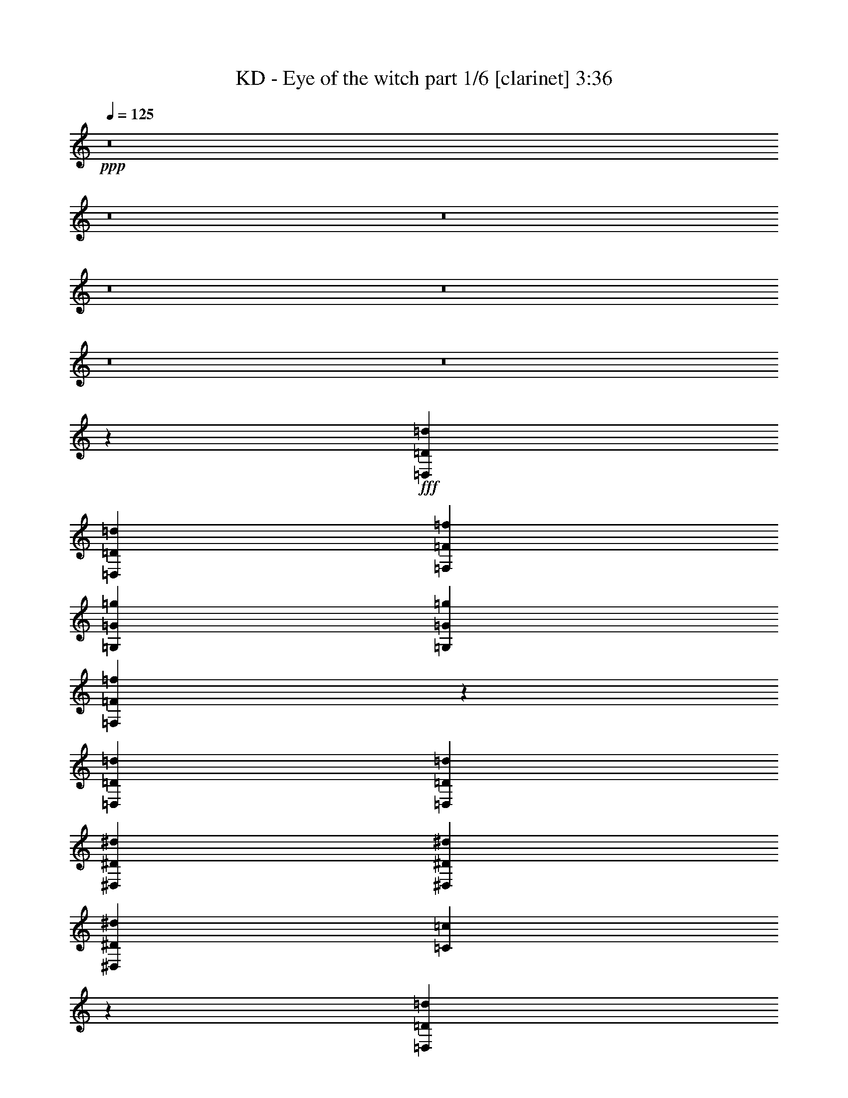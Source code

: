 % Produced with Bruzo's Transcoding Environment
% Transcribed by  Bruzo

X:1
T:  KD - Eye of the witch part 1/6 [clarinet] 3:36
Z: Transcribed with BruTE 64
L: 1/4
Q: 125
K: C
+ppp+
z8
z8
z8
z8
z8
z8
z8
z23703/9736
+fff+
[=D,3327/4868=D3327/4868=d3327/4868]
[=D,13309/19472=D13309/19472=d13309/19472]
[=F,3327/4868=F3327/4868=f3327/4868]
[=G,3175/4868=G3175/4868=g3175/4868]
[=G,6959/19472=G6959/19472=g6959/19472]
[=F,9789/9736=F9789/9736=f9789/9736]
z26697/19472
[=D,13309/19472=D13309/19472=d13309/19472]
[=D,3327/4868=D3327/4868=d3327/4868]
[^D,3175/9736^D3175/9736^d3175/9736]
[^D,19659/19472^D19659/19472^d19659/19472]
[^D,3479/9736^D3479/9736^d3479/9736]
[=C9799/9736=c9799/9736]
z13369/19472
[=D,13309/19472=D13309/19472=d13309/19472]
[=D,26617/19472=D26617/19472=d26617/19472]
[=F,3175/4868=F3175/4868=f3175/4868]
[=G,3327/4868=G3327/4868=g3327/4868]
[=G,6959/19472=G6959/19472=g6959/19472]
[=F,19617/19472=F19617/19472=f19617/19472]
z6675/9736
[=D,3327/4868=D3327/4868=d3327/4868]
[=D,13309/19472=D13309/19472=d13309/19472]
[=D,3327/4868=D3327/4868=d3327/4868]
[^D,26009/19472^D26009/19472^d26009/19472]
[=C26617/19472=c26617/19472]
[=D,105857/19472=D105857/19472=d105857/19472]
z13311/19472
[=D,3327/4868=D3327/4868=d3327/4868]
[=D,13309/19472=D13309/19472=d13309/19472]
[=D,3175/4868=D3175/4868=d3175/4868]
[^D,3327/4868^D3327/4868^d3327/4868]
[=D,13309/19472=D13309/19472=d13309/19472]
[=C13317/9736=c13317/9736]
z3325/2434
[=B,3327/4868=B3327/4868=b3327/4868]
[=B,3175/4868=B3175/4868=b3175/4868]
[=B,26617/19472=B26617/19472=b26617/19472]
[=B,13309/19472=B13309/19472=b13309/19472]
[=B,3327/4868=B3327/4868=b3327/4868]
[=B,19963/9736=B19963/9736=b19963/9736]
[=A,3175/4868=A3175/4868=a3175/4868]
[=G,26645/9736=G26645/9736=g26645/9736]
z26561/19472
[=B,3327/4868=B3327/4868=b3327/4868]
[=B,3175/4868=B3175/4868=b3175/4868]
[=E,13309/19472=E13309/19472=e13309/19472]
[=B,3327/4868=B3327/4868=b3327/4868]
[=A,13309/19472=A13309/19472=a13309/19472]
[=G,3327/4868=G3327/4868=g3327/4868]
[=A,26313/9736=A26313/9736=a26313/9736]
[=C26617/19472=c26617/19472]
[=B,3339/2434=B3339/2434=b3339/2434]
z8
z8
z8
z8
z19473/4868
[=D,3327/4868=D3327/4868=d3327/4868]
[=D,3175/9736=D3175/9736=d3175/9736]
[=F,13309/19472=F13309/19472=f13309/19472]
[=G,9829/9736=G9829/9736=g9829/9736]
[=G,6959/19472=G6959/19472=g6959/19472]
[=F,19517/19472=F19517/19472=f19517/19472]
z13379/9736
[=D,3175/9736=D3175/9736=d3175/9736]
[=D,20267/19472=D20267/19472=d20267/19472]
[^D,13309/19472^D13309/19472^d13309/19472]
[^D,3175/4868^D3175/4868^d3175/4868]
[^D,3479/9736^D3479/9736^d3479/9736]
[=C19537/19472=c19537/19472]
z6715/9736
[=D,13309/19472=D13309/19472=d13309/19472]
[=D,3327/4868=D3327/4868=d3327/4868]
[=D,13309/19472=D13309/19472=d13309/19472]
[=F,3327/4868=F3327/4868=f3327/4868]
[=G,3175/4868=G3175/4868=g3175/4868]
[=G,6959/19472=G6959/19472=g6959/19472]
[=F,4889/4868=F4889/4868=f4889/4868]
z13411/19472
[=D,3327/4868=D3327/4868=d3327/4868]
[=D,13309/19472=D13309/19472=d13309/19472]
[=D,3327/4868=D3327/4868=d3327/4868]
[^D,13309/19472^D13309/19472^d13309/19472]
[^D,3175/4868^D3175/4868^d3175/4868]
[^D,3327/4868^D3327/4868^d3327/4868]
[=C13309/19472=c13309/19472]
[=D,105859/19472=D105859/19472=d105859/19472]
[=D,26617/9736=D26617/9736=d26617/9736]
[^D,3175/4868^D3175/4868^d3175/4868]
[^D,13309/19472^D13309/19472^d13309/19472]
[^D,3327/4868^D3327/4868^d3327/4868]
[=C13309/19472=c13309/19472]
[=E,105859/19472=E105859/19472=e105859/19472]
[=E,19659/19472=E19659/19472=e19659/19472]
[=D,3479/9736=D3479/9736=d3479/9736]
[=C39619/9736=c39619/9736]
z13311/9736
[=B,3327/4868=B3327/4868=b3327/4868]
[=B,3175/4868=B3175/4868=b3175/4868]
[=E,13309/19472=E13309/19472=e13309/19472]
[=B,3327/4868=B3327/4868=b3327/4868]
[=A,13309/19472=A13309/19472=a13309/19472]
[=G,3327/4868=G3327/4868=g3327/4868]
[=A,26313/9736=A26313/9736=a26313/9736]
[=C26617/19472=c26617/19472]
[=B,26651/19472=B26651/19472=b26651/19472]
z9901/2434
[=D,26617/19472=D26617/19472=d26617/19472]
[=D,19963/9736=D19963/9736=d19963/9736]
[=C3175/4868=c3175/4868]
[=D,/8=D/8=d/8]
z143351/19472
[=D,26617/19472=D26617/19472=d26617/19472]
[=D,46275/19472=D46275/19472=d46275/19472]
[=C,3175/9736=C3175/9736=c3175/9736]
[=E,32967/19472=E32967/19472=e32967/19472]
[^F,20267/19472^F20267/19472^f20267/19472]
[=A,6789/9736=A6789/9736=a6789/9736]
z12431/19472
[=D,26617/9736-=D26617/9736-=d26617/9736-]
[=D,1693/1217-=F,1693/1217=D1693/1217-=F1693/1217=d1693/1217-=f1693/1217]
[=D,25537/19472-=D25537/19472-=d25537/19472-]
[=D,13397/9736-=F,13397/9736=D13397/9736-=F13397/9736=d13397/9736-=f13397/9736]
[=D,3305/2434=D3305/2434=d3305/2434]
[=F,7355/19472=C7355/19472=F7355/19472=c7355/19472=f7355/19472]
[=D,12237/9736=G,12237/9736=D12237/9736=G12237/9736=d12237/9736=g12237/9736]
[=F,20575/19472=C20575/19472=F20575/19472=c20575/19472=f20575/19472]
z8
z8
z8
z8
z8
z8
z8
z8
z8
z8
z8
z7055/19472
[=D,3175/4868=D3175/4868=d3175/4868]
[=D,3327/4868=D3327/4868=d3327/4868]
[=F,13309/19472=F13309/19472=f13309/19472]
[=G,3327/4868=G3327/4868=g3327/4868]
[=G,6959/19472=G6959/19472=g6959/19472]
[=F,2471/2434=F2471/2434=f2471/2434]
z26507/19472
[=D,3175/4868=D3175/4868=d3175/4868]
[=D,13309/19472=D13309/19472=d13309/19472]
[^D,3479/9736^D3479/9736^d3479/9736]
[^D,19659/19472^D19659/19472^d19659/19472]
[^D,3175/9736^D3175/9736^d3175/9736]
[=C5099/4868=c5099/4868]
z13179/19472
[=D,13309/19472=D13309/19472=d13309/19472]
[=D,3251/2434=D3251/2434=d3251/2434]
[=F,13309/19472=F13309/19472=f13309/19472]
[=G,3327/4868=G3327/4868=g3327/4868]
[=G,3175/9736=G3175/9736=g3175/9736]
[=F,1276/1217=F1276/1217=f1276/1217]
z1645/2434
[=D,3175/4868=D3175/4868=d3175/4868]
[=D,3327/4868=D3327/4868=d3327/4868]
[=D,13309/19472=D13309/19472=d13309/19472]
[^D,26617/19472^D26617/19472^d26617/19472]
[=C26617/19472=c26617/19472]
[=D,106047/19472=D106047/19472=d106047/19472]
z13121/19472
[=D,3175/4868=D3175/4868=d3175/4868]
[=D,3327/4868=D3327/4868=d3327/4868]
[=D,13309/19472=D13309/19472=d13309/19472]
[^D,3327/4868^D3327/4868^d3327/4868]
[=D,13309/19472=D13309/19472=d13309/19472]
[=C3353/2434=c3353/2434]
z25801/19472
[=B,13309/19472=B13309/19472=b13309/19472]
[=B,3327/4868=B3327/4868=b3327/4868]
[=B,26617/19472=B26617/19472=b26617/19472]
[=B,13309/19472=B13309/19472=b13309/19472]
[=B,3327/4868=B3327/4868=b3327/4868]
[=B,39317/19472=B39317/19472=b39317/19472]
[=A,13309/19472=A13309/19472=a13309/19472]
[=G,6685/2434=G6685/2434=g6685/2434]
z12881/9736
[=B,13309/19472=B13309/19472=b13309/19472]
[=B,3327/4868=B3327/4868=b3327/4868]
[=E,13309/19472=E13309/19472=e13309/19472]
[=B,3327/4868=B3327/4868=b3327/4868]
[=A,13309/19472=A13309/19472=a13309/19472]
[=G,3327/4868=G3327/4868=g3327/4868]
[=A,26313/9736=A26313/9736=a26313/9736]
[=C26617/19472=c26617/19472]
[=B,13451/9736=B13451/9736=b13451/9736]
z78957/19472
[=D,26009/19472=D26009/19472=d26009/19472]
[=D,39925/19472=D39925/19472=d39925/19472]
[=C13309/19472=c13309/19472]
[=D,611/4868=D611/4868=d611/4868]
z143341/19472
[=D,3251/2434=D3251/2434=d3251/2434]
[=D,11569/4868=D11569/4868=d11569/4868]
[=C,3479/9736=C3479/9736=c3479/9736]
[=E,32967/19472=E32967/19472=e32967/19472]
[^F,19659/19472^F19659/19472^f19659/19472]
[=A,3305/4868=A3305/4868=a3305/4868]
z13397/19472
[=D,52625/19472-=D52625/19472-=d52625/19472-]
[=D,1655/1217-=F,1655/1217=D1655/1217-=F1655/1217=d1655/1217-=f1655/1217]
[=D,13377/9736-=D13377/9736-=d13377/9736-]
[=D,13397/9736-=F,13397/9736=D13397/9736-=F13397/9736=d13397/9736-=f13397/9736]
[=D,3229/2434=D3229/2434=d3229/2434]
[=F,7963/19472=C7963/19472=F7963/19472=c7963/19472=f7963/19472]
[=D,12237/9736=G,12237/9736=D12237/9736=G12237/9736=d12237/9736=g12237/9736]
[=F,10413/9736=C10413/9736=F10413/9736=c10413/9736=f10413/9736]
z79213/19472
[=D,26617/19472=D26617/19472=d26617/19472]
[=D,19963/9736=D19963/9736=d19963/9736]
[=C3175/4868=c3175/4868]
[=D,/8=D/8=d/8]
z143351/19472
[=D,26617/19472=D26617/19472=d26617/19472]
[=D,46275/19472=D46275/19472=d46275/19472]
[=C,3175/9736=C3175/9736=c3175/9736]
[=E,32967/19472=E32967/19472=e32967/19472]
[^F,20267/19472^F20267/19472^f20267/19472]
[=A,13573/19472=A13573/19472=a13573/19472]
z3109/4868
[=D,105613/19472=D105613/19472=d105613/19472]
z8
z8
z9/8

X:2
T:  KD - Eye of the witch part 2/6 [bagpipes] 3:36
Z: Transcribed with BruTE 64
L: 1/4
Q: 125
K: C
+ppp+
+fff+
[=D26465/4868=A26465/4868]
[=D105859/19472=A105859/19472]
[=D13309/19472=A13309/19472]
[=D105859/19472=A105859/19472]
[=D26465/4868=A26465/4868]
[=D3327/4868=A3327/4868]
[=D2669/19472=A2669/19472]
z10031/19472
[=D839/4868=A839/4868]
z9953/19472
[=D/8=A/8]
z5437/9736
[=D/8=A/8]
z10875/19472
[=D/8=A/8]
z5437/9736
[=D2453/19472=A2453/19472]
z1357/2434
[=D3175/9736=A3175/9736]
[=C3479/9736=G3479/9736]
[=C13309/19472=G13309/19472]
[=D3175/4868=A3175/4868]
[=D3375/19472=A3375/19472]
z9933/19472
[=D/8=A/8]
z10875/19472
[=D/8=A/8]
z5437/9736
[=D/8=A/8]
z10875/19472
[=D309/2434=A309/2434]
z2709/4868
[=D3175/9736=A3175/9736]
[=C6959/19472=G6959/19472]
[=C3327/4868=G3327/4868]
[=D3175/4868=A3175/4868]
[=D3395/19472=A3395/19472]
z4957/9736
[=D/8=A/8]
z5437/9736
[=D/8=A/8]
z10875/19472
[=D/8=A/8]
z5437/9736
[=D623/4868=A623/4868]
z10817/19472
[=D1285/9736=A1285/9736]
z5369/9736
[=D3175/9736=A3175/9736]
[=C6959/19472=G6959/19472]
[=C3175/4868=G3175/4868]
[=D3327/4868=A3327/4868]
[=D/8=A/8]
z10875/19472
[=D/8=A/8]
z5437/9736
[=D/8=A/8]
z10875/19472
[=D2511/19472=A2511/19472]
z10797/19472
[=D1295/9736=A1295/9736]
z10719/19472
[=D3175/9736=A3175/9736]
[=C3175/9736=G3175/9736]
[=C3327/4868=G3327/4868]
[=D13309/19472=A13309/19472]
[=D/8=A/8]
z5437/9736
[=D/8=A/8]
z10875/19472
[=D613/4868=A613/4868]
z1357/2434
[=D2531/19472=A2531/19472]
z5389/9736
[=D2609/19472=A2609/19472]
z10699/19472
[=D168/1217=A168/1217]
z2503/4868
[=D6959/19472=A6959/19472]
[=C3175/9736=G3175/9736]
[=C3327/4868=G3327/4868]
[=D13309/19472=A13309/19472]
[=D/8=A/8]
z5437/9736
[=D309/2434=A309/2434]
z10837/19472
[=D1275/9736=A1275/9736]
z5379/9736
[=D2629/19472=A2629/19472]
z1335/2434
[=D2707/19472=A2707/19472]
z9993/19472
[=D3479/9736=A3479/9736]
[=C3175/9736=G3175/9736]
[=C13309/19472=G13309/19472]
[=D/8=A/8]
z24183/19472
[=D2491/19472=A2491/19472]
z17167/19472
[=D6959/19472=A6959/19472]
[=F3327/4868=c3327/4868]
[=G3175/4868=d3175/4868]
[=G6959/19472=d6959/19472]
[=F9829/9736=c9829/9736]
[=D/8=A/8]
z24183/19472
[=D2511/19472=A2511/19472]
z4287/4868
[=D3479/9736=A3479/9736]
[^D3175/4868^A3175/4868]
[^D13309/19472^A13309/19472]
[^D3479/9736^A3479/9736]
[=C19659/19472=G19659/19472]
[=D/8=A/8]
z24183/19472
[=D1265/9736=A1265/9736]
z2141/2434
[=D6959/19472=A6959/19472]
[=F3175/4868=c3175/4868]
[=G3327/4868=d3327/4868]
[=G6959/19472=d6959/19472]
[=F9829/9736=c9829/9736]
[=D/8=A/8]
z24183/19472
[=D1275/9736=A1275/9736]
z17109/19472
[=D3479/9736=A3479/9736]
[^D3175/4868^A3175/4868]
[^D13309/19472^A13309/19472]
[^D3479/9736^A3479/9736]
[=C19659/19472=G19659/19472]
[=D/8=A/8]
z24183/19472
[=D2569/19472=A2569/19472]
z17089/19472
[=D6959/19472=A6959/19472]
[=F3175/4868=c3175/4868]
[=G3327/4868=d3327/4868]
[=G6959/19472=d6959/19472]
[=F9829/9736=c9829/9736]
[=D/8=A/8]
z24183/19472
[=D2589/19472=A2589/19472]
z8535/9736
[=D3175/9736=A3175/9736]
[^D3327/4868^A3327/4868]
[^D13309/19472^A13309/19472]
[^D3479/9736^A3479/9736]
[=C19659/19472=G19659/19472]
[=E52625/19472=B52625/19472]
[^D26617/9736=B26617/9736]
[=D26313/9736=A26313/9736]
[=C26617/19472=G26617/19472]
[=D26617/19472=A26617/19472]
[=E52625/19472=B52625/19472]
[^D26617/9736=B26617/9736]
[=D26313/9736=A26313/9736]
[=C26617/19472=G26617/19472]
[=D26617/19472=A26617/19472]
[=D3327/4868=A3327/4868]
[=D163/1217=A163/1217]
z10701/19472
[=D1343/9736=A1343/9736]
z5007/9736
[=D3373/19472=A3373/19472]
z9935/19472
[=D/8=A/8]
z10875/19472
[=D/8=A/8]
z5437/9736
[=D/8=A/8]
z10875/19472
[=D3175/9736=A3175/9736]
[=C3479/9736=G3479/9736]
[=C13309/19472=G13309/19472]
[=D3327/4868=A3327/4868]
[=D1353/9736=A1353/9736]
z4997/9736
[=D3393/19472=A3393/19472]
z2479/4868
[=D/8=A/8]
z5437/9736
[=D/8=A/8]
z10875/19472
[=D/8=A/8]
z5437/9736
[=D3175/9736=A3175/9736]
[=C6959/19472=G6959/19472]
[=C3327/4868=G3327/4868]
[=D13309/19472=A13309/19472]
[=D2725/19472=A2725/19472]
z9975/19472
[=D/8=A/8]
z5437/9736
[=D/8=A/8]
z10875/19472
[=D/8=A/8]
z5437/9736
[=D/8=A/8]
z10875/19472
[=D2509/19472=A2509/19472]
z10799/19472
[=D3175/9736=A3175/9736]
[=C6959/19472=G6959/19472]
[=C3175/4868=G3175/4868]
[=D3327/4868=A3327/4868]
[=D/8=A/8]
z10875/19472
[=D/8=A/8]
z5437/9736
[=D/8=A/8]
z10875/19472
[=D1225/9736=A1225/9736]
z5429/9736
[=D2529/19472=A2529/19472]
z2695/4868
[=D3175/9736=A3175/9736]
[=C3479/9736=G3479/9736]
[=C3175/4868=G3175/4868]
[=D13309/19472=A13309/19472]
[=D/8=A/8]
z5437/9736
[=D/8=A/8]
z10875/19472
[=D/8=A/8]
z5437/9736
[=D1235/9736=A1235/9736]
z10839/19472
[=D637/4868=A637/4868]
z1345/2434
[=D2627/19472=A2627/19472]
z5341/9736
[=D3175/9736=A3175/9736]
[=C3175/9736=G3175/9736]
[=C3327/4868=G3327/4868]
[=D13309/19472=A13309/19472]
[=D/8=A/8]
z5437/9736
[=D/8=A/8]
z10875/19472
[=D2489/19472=A2489/19472]
z10819/19472
[=D321/2434=A321/2434]
z10741/19472
[=D1323/9736=A1323/9736]
z5331/9736
[=D3175/9736=A3175/9736]
[=C3175/9736=G3175/9736]
[=C13309/19472=G13309/19472]
[=D/8=A/8]
z24183/19472
[=D/8=A/8]
z2153/2434
[=D6959/19472=A6959/19472]
[=F3327/4868=c3327/4868]
[=G3175/4868=d3175/4868]
[=G6959/19472=d6959/19472]
[=F9829/9736=c9829/9736]
[=D/8=A/8]
z24183/19472
[=D1225/9736=A1225/9736]
z17209/19472
[=D3479/9736=A3479/9736]
[^D13309/19472^A13309/19472]
[^D3175/4868^A3175/4868]
[^D3479/9736^A3479/9736]
[=C19659/19472=G19659/19472]
[=D/8=A/8]
z24183/19472
[=D2469/19472=A2469/19472]
z17189/19472
[=D6959/19472=A6959/19472]
[=F3327/4868=c3327/4868]
[=G3175/4868=d3175/4868]
[=G6959/19472=d6959/19472]
[=F9829/9736=c9829/9736]
[=D/8=A/8]
z24183/19472
[=D2489/19472=A2489/19472]
z8585/9736
[=D3479/9736=A3479/9736]
[^D13309/19472^A13309/19472]
[^D3175/4868^A3175/4868]
[^D3479/9736^A3479/9736]
[=C19659/19472=G19659/19472]
[=D/8=A/8]
z24183/19472
[=D627/4868=A627/4868]
z8575/9736
[=D6959/19472=A6959/19472]
[=F3175/4868=c3175/4868]
[=G3327/4868=d3327/4868]
[=G6959/19472=d6959/19472]
[=F9829/9736=c9829/9736]
[=D/8=A/8]
z24183/19472
[=D158/1217=A158/1217]
z17131/19472
[=D3479/9736=A3479/9736]
[^D3175/4868^A3175/4868]
[^D13309/19472^A13309/19472]
[^D3479/9736^A3479/9736]
[=C19659/19472=G19659/19472]
[=E26617/9736=B26617/9736]
[^D52625/19472=B52625/19472]
[=D26617/9736=A26617/9736]
[=C26009/19472=G26009/19472]
[=D26617/19472=A26617/19472]
[=E52625/19472=B52625/19472]
[^D26617/9736=B26617/9736]
[=D26313/9736=A26313/9736]
[=C26617/19472=G26617/19472]
[=D26617/19472=A26617/19472]
[=D3327/4868=A3327/4868]
[=D2547/19472=A2547/19472]
z5381/9736
[=D2625/19472=A2625/19472]
z10683/19472
[=D169/1217=A169/1217]
z2499/4868
[=D3391/19472=A3391/19472]
z4959/9736
[=D/8=A/8]
z5437/9736
[=D/8=A/8]
z10875/19472
[=D3175/9736=A3175/9736]
[=C3479/9736=G3479/9736]
[=C13309/19472=G13309/19472]
[=D3327/4868=A3327/4868]
[=D2645/19472=A2645/19472]
z1333/2434
[=D2723/19472=A2723/19472]
z9977/19472
[=D/8=A/8]
z5437/9736
[=D/8=A/8]
z10875/19472
[=D/8=A/8]
z5437/9736
[=D3175/9736=A3175/9736]
[=C6959/19472=G6959/19472]
[=C3327/4868=G3327/4868]
[=D13309/19472=A13309/19472]
[=D333/2434=A333/2434]
z2509/4868
[=D3351/19472=A3351/19472]
z9957/19472
[=D/8=A/8]
z10875/19472
[=D/8=A/8]
z5437/9736
[=D/8=A/8]
z10875/19472
[=D153/1217=A153/1217]
z2715/4868
[=D3175/9736=A3175/9736]
[=C6959/19472=G6959/19472]
[=C3327/4868=G3327/4868]
[=D3175/4868=A3175/4868]
[=D3371/19472=A3371/19472]
z4969/9736
[=D/8=A/8]
z5437/9736
[=D/8=A/8]
z10875/19472
[=D/8=A/8]
z5437/9736
[=D617/4868=A617/4868]
z10841/19472
[=D3175/9736=A3175/9736]
[=C3479/9736=G3479/9736]
[=C13309/19472=G13309/19472]
[=D3175/4868=A3175/4868]
[=D1695/9736=A1695/9736]
z4959/9736
[=D/8=A/8]
z10875/19472
[=D/8=A/8]
z5437/9736
[=D/8=A/8]
z10875/19472
[=D2487/19472=A2487/19472]
z10821/19472
[=D1283/9736=A1283/9736]
z10743/19472
[=D3175/9736=A3175/9736]
[=C3479/9736=G3479/9736]
[=C3175/4868=G3175/4868]
[=D13309/19472=A13309/19472]
[=D/8=A/8]
z5437/9736
[=D/8=A/8]
z10875/19472
[=D/8=A/8]
z5437/9736
[=D2507/19472=A2507/19472]
z5401/9736
[=D2585/19472=A2585/19472]
z10723/19472
[=D3175/9736=A3175/9736]
[=C3175/9736=G3175/9736]
[=C13309/19472=G13309/19472]
[=A105859/19472=f105859/19472]
[=A6959/19472]
[^A1435/9736]
[=A435/2434]
[=G3479/19472]
[=f3479/19472]
[=c3175/9736]
[=d4915/19472]
[=c2457/9736]
[^A4915/19472]
[=c3479/19472]
[^A4915/19472]
[=A2457/9736]
[=G6959/19472]
[=f3175/9736]
[=e18941/9736]
[=G32967/19472]
[=G3479/9736]
[=G3175/9736]
[=G6959/19472]
[^A26617/19472]
[=G32967/19472]
[^A3175/9736]
[=f3479/9736]
[=d3175/9736]
[=c3175/9736]
[=G6959/19472]
[=f3175/9736]
[=e3479/9736]
[=c26313/9736]
[=G32967/19472]
[=G10437/19472]
[=f4915/9736]
[=e9829/19472]
[=f9829/19472]
[=e2457/19472]
+ff+
[=f1229/9736]
[=e2457/19472]
+fff+
[=d11569/9736]
[=d3479/9736]
[=G621/4868-=f621/4868]
[=G1933/9736]
[=f3175/9736]
[=f6959/19472]
[=f3175/9736]
[=e3479/9736]
[=e3175/9736]
[=e6959/19472]
[=e3175/9736]
[=A3479/9736]
[=A3175/9736]
[=A3175/9736]
[=A6959/19472]
[=d3175/9736]
[=d3479/9736]
[=d1101/2434]
[=d3479/9736]
[=f3175/9736]
[=f3175/9736]
[=f6959/19472]
[=f3175/9736]
[=c3479/9736]
[=c3175/9736]
[=c57265/19472]
[=c4639/19472]
[=d4639/19472]
[=e2015/9736]
[=f4639/19472]
[=e4031/19472]
[=d4639/19472]
[=c9829/19472]
[^A9829/19472]
[=A5219/9736]
[=G9829/19472]
[=f9829/19472]
[=e1988/1217]
[=E2457/9736]
[=G4915/19472]
[=B2457/9736]
[=e4915/19472]
[=G4915/19472]
[=B5523/19472]
[=e3251/2434]
[=G11569/4868]
[=e20267/19472]
[=B9829/9736]
[=e19659/19472]
[=B20267/19472]
[=B3175/9736=e3175/9736]
[=D625/4868-=E625/4868=A625/4868-=B625/4868]
[=D10319/9736=A10319/9736]
[=A/8]
z979/4868
[=B3359/19472]
z3599/19472
[=c1243/9736]
z483/2434
[=d6959/19472]
[=e3479/19472]
+ff+
[=f2871/19472]
[=e3479/9736]
+fff+
[=d3175/9736]
[=e6959/19472]
[=G3175/9736]
[=A3175/9736]
[=G3479/9736]
[=A3175/9736]
[=B3479/19472]
+ff+
[=c435/2434]
[=B3175/9736]
+fff+
[=A3479/9736]
[=G3175/9736]
[=e3175/9736]
[=G6959/19472]
[=e3175/9736]
[=B3479/9736]
[^A3175/9736]
[=A6959/19472]
[=G3175/9736]
[=e3175/9736]
[=B26617/9736]
[=B3479/19472]
[=G2871/19472]
+ff+
[=e3479/19472]
[=e3479/19472]
+fff+
[=e3479/19472]
+ff+
[=G2871/19472]
+fff+
[=B3479/19472]
[=G435/2434]
+ff+
[=e1435/9736]
[=e435/2434]
+fff+
[=e3479/19472]
+ff+
[=G3479/19472]
+fff+
[=B2871/19472]
[=G3479/19472]
+ff+
[=e3479/19472]
[=e2871/19472]
+fff+
[=e3479/19472]
+ff+
[=G435/2434]
+fff+
[=B3479/19472]
[=G2871/19472]
+ff+
[=e3479/19472]
[=e3479/19472]
+fff+
[=e2871/19472]
+ff+
[=G3479/19472]
+fff+
[=B3479/19472]
[=G435/2434]
+ff+
[=e1435/9736]
[=e435/2434]
+fff+
[=e3479/19472]
+ff+
[=G3479/19472]
+fff+
[=B2871/19472]
[=G3479/19472]
+ff+
[=e3479/19472]
[=e2871/19472]
+fff+
[=e3479/19472]
+ff+
[=G435/2434]
+fff+
[=B3479/19472]
[=G2871/19472]
+ff+
[=e3479/19472]
[=e3479/19472]
[=e2871/19472]
+fff+
[=c18223/9736]
[=e6959/19472]
[=B32967/19472]
[^f3175/9736]
[=G3479/9736]
[=A3175/9736]
[=G6959/19472]
[=A3175/9736]
[=B3479/9736]
[=e2871/19472]
[^f3479/19472]
[=e3479/19472]
[=G2871/19472]
[=A3479/19472]
[=G435/2434]
[=e3479/19472]
[^f2871/19472]
[=e3479/19472]
[=c3479/19472]
[=B2871/19472]
[=c3479/19472]
[=e3479/19472]
[^f435/2434]
[=e1435/9736]
[=d435/2434]
[=B3479/19472]
[=c2871/19472]
[=B3479/19472]
[=A3479/19472]
[=A3479/19472]
[=B2871/19472]
[=A3479/19472]
[=G435/2434]
[^f1435/9736]
[=G435/2434]
[^f3479/19472]
[=e3479/19472]
[=B2871/19472]
[=c3479/19472]
[=B3479/19472]
[=A2871/19472]
[=G3479/19472]
[=A435/2434]
[=G3479/19472]
[^f2871/19472]
[=e3479/9736]
[=e11165/19472]
[^f769/1217]
[=e22807/19472]
[=D631/4868=A631/4868]
z24093/19472
[=D2681/19472=A2681/19472]
z16977/19472
[=D3175/9736=A3175/9736]
[=F13309/19472=c13309/19472]
[=G3327/4868=d3327/4868]
[=G6959/19472=d6959/19472]
[=F9829/9736=c9829/9736]
[=D159/1217=A159/1217]
z24073/19472
[=D2701/19472=A2701/19472]
z8479/9736
[=D3175/9736=A3175/9736]
[^D3327/4868^A3327/4868]
[^D13309/19472^A13309/19472]
[^D3175/9736^A3175/9736]
[=C20267/19472=G20267/19472]
[=D2563/19472=A2563/19472]
z12027/9736
[=D170/1217=A170/1217]
z8469/9736
[=D3175/9736=A3175/9736]
[=F13309/19472=c13309/19472]
[=G3327/4868=d3327/4868]
[=G3175/9736=d3175/9736]
[=F20267/19472=c20267/19472]
[=D2583/19472=A2583/19472]
z11713/9736
[=D837/4868=A837/4868]
z16919/19472
[=D3175/9736=A3175/9736]
[^D3327/4868^A3327/4868]
[^D13309/19472^A13309/19472]
[^D3175/9736^A3175/9736]
[=C20267/19472=G20267/19472]
[=D1301/9736=A1301/9736]
z11703/9736
[=D421/2434=A421/2434]
z16899/19472
[=D3175/9736=A3175/9736]
[=F13309/19472=c13309/19472]
[=G3327/4868=d3327/4868]
[=G3175/9736=d3175/9736]
[=F20267/19472=c20267/19472]
[=D1311/9736=A1311/9736]
z23387/19472
[=D3387/19472=A3387/19472]
z1055/1217
[=D3175/9736=A3175/9736]
[^D3327/4868^A3327/4868]
[^D13309/19472^A13309/19472]
[^D3175/9736^A3175/9736]
[=C20267/19472=G20267/19472]
[=E52625/19472=B52625/19472]
[^D26617/9736=B26617/9736]
[=D26313/9736=A26313/9736]
[=C26617/19472=G26617/19472]
[=D26617/19472=A26617/19472]
[=E52625/19472=B52625/19472]
[^D26617/9736=B26617/9736]
[=D26313/9736=A26313/9736]
[=C26617/19472=G26617/19472]
[=D26617/19472=A26617/19472]
[=D3175/4868=A3175/4868]
[=D/8=A/8]
z5437/9736
[=D/8=A/8]
z10875/19472
[=D/8=A/8]
z5437/9736
[=D/8=A/8]
z10875/19472
[=D2503/19472=A2503/19472]
z10805/19472
[=D1291/9736=A1291/9736]
z10727/19472
[=D3175/9736=A3175/9736]
[=C3175/9736=G3175/9736]
[=C3327/4868=G3327/4868]
[=D13309/19472=A13309/19472]
[=D/8=A/8]
z5437/9736
[=D/8=A/8]
z10875/19472
[=D611/4868=A611/4868]
z679/1217
[=D2523/19472=A2523/19472]
z5393/9736
[=D2601/19472=A2601/19472]
z10707/19472
[=D3175/9736=A3175/9736]
[=C3175/9736=G3175/9736]
[=C13309/19472=G13309/19472]
[=D3327/4868=A3327/4868]
[=D/8=A/8]
z10875/19472
[=D/8=A/8]
z5437/9736
[=D154/1217=A154/1217]
z10845/19472
[=D1271/9736=A1271/9736]
z5383/9736
[=D2621/19472=A2621/19472]
z668/1217
[=D2699/19472=A2699/19472]
z10001/19472
[=D3479/9736=A3479/9736]
[=C3175/9736=G3175/9736]
[=C13309/19472=G13309/19472]
[=D3327/4868=A3327/4868]
[=D/8=A/8]
z10875/19472
[=D2483/19472=A2483/19472]
z10825/19472
[=D1281/9736=A1281/9736]
z10747/19472
[=D165/1217=A165/1217]
z2667/4868
[=D2719/19472=A2719/19472]
z9981/19472
[=D6959/19472=A6959/19472]
[=C3175/9736=G3175/9736]
[=C3305/4868=G3305/4868]
z14907/2434
[=d3175/9736]
[=A6959/19472]
[=d3175/9736]
[=e3479/9736]
[=f3724/1217]
[=e3175/9736]
[=d6959/19472]
[=c3175/9736]
[=d3175/9736]
[=A3479/9736]
[=d3175/9736]
[=e6959/19472]
[=f3724/1217]
[=e3175/9736]
[=d3175/9736]
[=c3479/9736]
[=G7448/1217]
[=d39317/19472]
[=d6959/19472]
[=e3175/9736]
[=e39925/19472]
[=e3175/9736]
[=f6959/19472]
[=f39317/19472]
[=f3479/9736]
[=G3175/9736]
[=G19963/9736]
[=G3175/9736]
[=A3479/9736]
[=A32967/4868]
[=A8-]
[=A6967/2434]
z25/4

X:3
T:  KD - Eye of the witch part 3/6 [horn] 3:36
Z: Transcribed with BruTE 64
L: 1/4
Q: 125
K: C
+ppp+
+fff+
[=D26465/4868=A26465/4868]
[=D105859/19472=A105859/19472]
[=D13309/19472=A13309/19472]
[=D105859/19472=A105859/19472]
[=D26465/4868=A26465/4868]
[=D3327/4868=A3327/4868]
[=D2669/19472=A2669/19472]
z10031/19472
[=D839/4868=A839/4868]
z9953/19472
[=D/8=A/8]
z5437/9736
[=D/8=A/8]
z10875/19472
[=D/8=A/8]
z5437/9736
[=D2453/19472=A2453/19472]
z1357/2434
[=D3175/9736=A3175/9736]
[=C3479/9736=G3479/9736]
[=C13309/19472=G13309/19472]
[=D3175/4868=A3175/4868]
[=D3375/19472=A3375/19472]
z9933/19472
[=D/8=A/8]
z10875/19472
[=D/8=A/8]
z5437/9736
[=D/8=A/8]
z10875/19472
[=D309/2434=A309/2434]
z2709/4868
[=D3175/9736=A3175/9736]
[=C6959/19472=G6959/19472]
[=C3327/4868=G3327/4868]
[=D3175/4868=A3175/4868]
[=D3395/19472=A3395/19472]
z4957/9736
[=D/8=A/8]
z5437/9736
[=D/8=A/8]
z10875/19472
[=D/8=A/8]
z5437/9736
[=D623/4868=A623/4868]
z10817/19472
[=D1285/9736=A1285/9736]
z5369/9736
[=D3175/9736=A3175/9736]
[=C6959/19472=G6959/19472]
[=C3175/4868=G3175/4868]
[=D3327/4868=A3327/4868]
[=D/8=A/8]
z10875/19472
[=D/8=A/8]
z5437/9736
[=D/8=A/8]
z10875/19472
[=D2511/19472=A2511/19472]
z10797/19472
[=D1295/9736=A1295/9736]
z10719/19472
[=D3175/9736=A3175/9736]
[=C3175/9736=G3175/9736]
[=C3327/4868=G3327/4868]
[=D13309/19472=A13309/19472]
[=D/8=A/8]
z5437/9736
[=D/8=A/8]
z10875/19472
[=D613/4868=A613/4868]
z1357/2434
[=D2531/19472=A2531/19472]
z5389/9736
[=D2609/19472=A2609/19472]
z10699/19472
[=D168/1217=A168/1217]
z2503/4868
[=D6959/19472=A6959/19472]
[=C3175/9736=G3175/9736]
[=C3327/4868=G3327/4868]
[=D13309/19472=A13309/19472]
[=D/8=A/8]
z5437/9736
[=D309/2434=A309/2434]
z10837/19472
[=D1275/9736=A1275/9736]
z5379/9736
[=D2629/19472=A2629/19472]
z1335/2434
[=D2707/19472=A2707/19472]
z9993/19472
[=D3479/9736=A3479/9736]
[=C3175/9736=G3175/9736]
[=C13309/19472=G13309/19472]
[=D/8=A/8]
z24183/19472
[=D2491/19472=A2491/19472]
z17167/19472
[=D6959/19472=A6959/19472]
[=F3327/4868=c3327/4868]
[=G3175/4868=d3175/4868]
[=G6959/19472=d6959/19472]
[=F9829/9736=c9829/9736]
[=D/8=A/8]
z24183/19472
[=D2511/19472=A2511/19472]
z4287/4868
[=D3479/9736=A3479/9736]
[^D3175/4868^A3175/4868]
[^D13309/19472^A13309/19472]
[^D3479/9736^A3479/9736]
[=C19659/19472=G19659/19472]
[=D/8=A/8]
z24183/19472
[=D1265/9736=A1265/9736]
z2141/2434
[=D6959/19472=A6959/19472]
[=F3175/4868=c3175/4868]
[=G3327/4868=d3327/4868]
[=G6959/19472=d6959/19472]
[=F9829/9736=c9829/9736]
[=D/8=A/8]
z24183/19472
[=D1275/9736=A1275/9736]
z17109/19472
[=D3479/9736=A3479/9736]
[^D3175/4868^A3175/4868]
[^D13309/19472^A13309/19472]
[^D3479/9736^A3479/9736]
[=C19659/19472=G19659/19472]
[=D/8=A/8]
z24183/19472
[=D2569/19472=A2569/19472]
z17089/19472
[=D6959/19472=A6959/19472]
[=F3175/4868=c3175/4868]
[=G3327/4868=d3327/4868]
[=G6959/19472=d6959/19472]
[=F9829/9736=c9829/9736]
[=D/8=A/8]
z24183/19472
[=D2589/19472=A2589/19472]
z8535/9736
[=D3175/9736=A3175/9736]
[^D3327/4868^A3327/4868]
[^D13309/19472^A13309/19472]
[^D3479/9736^A3479/9736]
[=C19659/19472=G19659/19472]
[=E52625/19472=B52625/19472]
[^D26617/9736=B26617/9736]
[=D26313/9736=A26313/9736]
[=C26617/19472=G26617/19472]
[=D26617/19472=A26617/19472]
[=E52625/19472=B52625/19472]
[^D26617/9736=B26617/9736]
[=D26313/9736=A26313/9736]
[=C26617/19472=G26617/19472]
[=D26617/19472=A26617/19472]
[=D3327/4868=A3327/4868]
[=D163/1217=A163/1217]
z10701/19472
[=D1343/9736=A1343/9736]
z5007/9736
[=D3373/19472=A3373/19472]
z9935/19472
[=D/8=A/8]
z10875/19472
[=D/8=A/8]
z5437/9736
[=D/8=A/8]
z10875/19472
[=D3175/9736=A3175/9736]
[=C3479/9736=G3479/9736]
[=C13309/19472=G13309/19472]
[=D3327/4868=A3327/4868]
[=D1353/9736=A1353/9736]
z4997/9736
[=D3393/19472=A3393/19472]
z2479/4868
[=D/8=A/8]
z5437/9736
[=D/8=A/8]
z10875/19472
[=D/8=A/8]
z5437/9736
[=D3175/9736=A3175/9736]
[=C6959/19472=G6959/19472]
[=C3327/4868=G3327/4868]
[=D13309/19472=A13309/19472]
[=D2725/19472=A2725/19472]
z9975/19472
[=D/8=A/8]
z5437/9736
[=D/8=A/8]
z10875/19472
[=D/8=A/8]
z5437/9736
[=D/8=A/8]
z10875/19472
[=D2509/19472=A2509/19472]
z10799/19472
[=D3175/9736=A3175/9736]
[=C6959/19472=G6959/19472]
[=C3175/4868=G3175/4868]
[=D3327/4868=A3327/4868]
[=D/8=A/8]
z10875/19472
[=D/8=A/8]
z5437/9736
[=D/8=A/8]
z10875/19472
[=D1225/9736=A1225/9736]
z5429/9736
[=D2529/19472=A2529/19472]
z2695/4868
[=D3175/9736=A3175/9736]
[=C3479/9736=G3479/9736]
[=C3175/4868=G3175/4868]
[=D13309/19472=A13309/19472]
[=D/8=A/8]
z5437/9736
[=D/8=A/8]
z10875/19472
[=D/8=A/8]
z5437/9736
[=D1235/9736=A1235/9736]
z10839/19472
[=D637/4868=A637/4868]
z1345/2434
[=D2627/19472=A2627/19472]
z5341/9736
[=D3175/9736=A3175/9736]
[=C3175/9736=G3175/9736]
[=C3327/4868=G3327/4868]
[=D13309/19472=A13309/19472]
[=D/8=A/8]
z5437/9736
[=D/8=A/8]
z10875/19472
[=D2489/19472=A2489/19472]
z10819/19472
[=D321/2434=A321/2434]
z10741/19472
[=D1323/9736=A1323/9736]
z5331/9736
[=D3175/9736=A3175/9736]
[=C3175/9736=G3175/9736]
[=C13309/19472=G13309/19472]
[=D/8=A/8]
z24183/19472
[=D/8=A/8]
z2153/2434
[=D6959/19472=A6959/19472]
[=F3327/4868=c3327/4868]
[=G3175/4868=d3175/4868]
[=G6959/19472=d6959/19472]
[=F9829/9736=c9829/9736]
[=D/8=A/8]
z24183/19472
[=D1225/9736=A1225/9736]
z17209/19472
[=D3479/9736=A3479/9736]
[^D13309/19472^A13309/19472]
[^D3175/4868^A3175/4868]
[^D3479/9736^A3479/9736]
[=C19659/19472=G19659/19472]
[=D/8=A/8]
z24183/19472
[=D2469/19472=A2469/19472]
z17189/19472
[=D6959/19472=A6959/19472]
[=F3327/4868=c3327/4868]
[=G3175/4868=d3175/4868]
[=G6959/19472=d6959/19472]
[=F9829/9736=c9829/9736]
[=D/8=A/8]
z24183/19472
[=D2489/19472=A2489/19472]
z8585/9736
[=D3479/9736=A3479/9736]
[^D13309/19472^A13309/19472]
[^D3175/4868^A3175/4868]
[^D3479/9736^A3479/9736]
[=C19659/19472=G19659/19472]
[=D/8=A/8]
z24183/19472
[=D627/4868=A627/4868]
z8575/9736
[=D6959/19472=A6959/19472]
[=F3175/4868=c3175/4868]
[=G3327/4868=d3327/4868]
[=G6959/19472=d6959/19472]
[=F9829/9736=c9829/9736]
[=D/8=A/8]
z24183/19472
[=D158/1217=A158/1217]
z17131/19472
[=D3479/9736=A3479/9736]
[^D3175/4868^A3175/4868]
[^D13309/19472^A13309/19472]
[^D3479/9736^A3479/9736]
[=C19659/19472=G19659/19472]
[=E26617/9736=B26617/9736]
[^D52625/19472=B52625/19472]
[=D26617/9736=A26617/9736]
[=C26009/19472=G26009/19472]
[=D26617/19472=A26617/19472]
[=E52625/19472=B52625/19472]
[^D26617/9736=B26617/9736]
[=D26313/9736=A26313/9736]
[=C26617/19472=G26617/19472]
[=D26617/19472=A26617/19472]
[=D3327/4868=A3327/4868]
[=D2547/19472=A2547/19472]
z5381/9736
[=D2625/19472=A2625/19472]
z10683/19472
[=D169/1217=A169/1217]
z2499/4868
[=D3391/19472=A3391/19472]
z4959/9736
[=D/8=A/8]
z5437/9736
[=D/8=A/8]
z10875/19472
[=D3175/9736=A3175/9736]
[=C3479/9736=G3479/9736]
[=C13309/19472=G13309/19472]
[=D3327/4868=A3327/4868]
[=D2645/19472=A2645/19472]
z1333/2434
[=D2723/19472=A2723/19472]
z9977/19472
[=D/8=A/8]
z5437/9736
[=D/8=A/8]
z10875/19472
[=D/8=A/8]
z5437/9736
[=D3175/9736=A3175/9736]
[=C6959/19472=G6959/19472]
[=C3327/4868=G3327/4868]
[=D13309/19472=A13309/19472]
[=D333/2434=A333/2434]
z2509/4868
[=D3351/19472=A3351/19472]
z9957/19472
[=D/8=A/8]
z10875/19472
[=D/8=A/8]
z5437/9736
[=D/8=A/8]
z10875/19472
[=D153/1217=A153/1217]
z2715/4868
[=D3175/9736=A3175/9736]
[=C6959/19472=G6959/19472]
[=C3327/4868=G3327/4868]
[=D3175/4868=A3175/4868]
[=D3371/19472=A3371/19472]
z4969/9736
[=D/8=A/8]
z5437/9736
[=D/8=A/8]
z10875/19472
[=D/8=A/8]
z5437/9736
[=D617/4868=A617/4868]
z10841/19472
[=D3175/9736=A3175/9736]
[=C3479/9736=G3479/9736]
[=C13309/19472=G13309/19472]
[=D3175/4868=A3175/4868]
[=D1695/9736=A1695/9736]
z4959/9736
[=D/8=A/8]
z10875/19472
[=D/8=A/8]
z5437/9736
[=D/8=A/8]
z10875/19472
[=D2487/19472=A2487/19472]
z10821/19472
[=D1283/9736=A1283/9736]
z10743/19472
[=D3175/9736=A3175/9736]
[=C3479/9736=G3479/9736]
[=C3175/4868=G3175/4868]
[=D13309/19472=A13309/19472]
[=D/8=A/8]
z5437/9736
[=D/8=A/8]
z10875/19472
[=D/8=A/8]
z5437/9736
[=D2507/19472=A2507/19472]
z5401/9736
[=D2585/19472=A2585/19472]
z10723/19472
[=D3175/9736=A3175/9736]
[=C3175/9736=G3175/9736]
[=C13309/19472=G13309/19472]
[=D3479/9736=A3479/9736]
[=D3175/9736=A3175/9736]
[=D6959/19472=A6959/19472]
[=D3175/9736=A3175/9736]
[=D7237/19472=A7237/19472]
z2043/1217
[=F3175/9736=c3175/9736]
[=E6959/19472=B6959/19472]
[=F3175/9736=c3175/9736]
[=E9829/9736=B9829/9736]
[=D6959/19472=A6959/19472]
[=D3175/9736=A3175/9736]
[=D3479/9736=A3479/9736]
[=D3175/9736=A3175/9736]
[=D7257/19472=A7257/19472]
z32669/19472
[=G164/1217=d164/1217]
z2671/4868
[=G3175/9736=d3175/9736]
[=F19659/19472=c19659/19472]
[=D3479/9736=A3479/9736]
[=D3175/9736=A3175/9736]
[=D6959/19472=A6959/19472]
[=D3175/9736=A3175/9736]
[=D6059/19472=A6059/19472]
z16933/9736
[=F3175/9736=c3175/9736]
[=E6959/19472=B6959/19472]
[=F3175/9736=c3175/9736]
[=E9829/9736=B9829/9736]
[=D20267/19472=A20267/19472]
[=A,19659/19472=E19659/19472]
[=C32967/9736=G32967/9736]
[=D3479/9736=A3479/9736]
[=D3175/9736=A3175/9736]
[=D6959/19472=A6959/19472]
[=D3175/9736=A3175/9736]
[=D3049/9736=A3049/9736]
z33827/19472
[=F3175/9736=c3175/9736]
[=E3175/9736=B3175/9736]
[=F6959/19472=c6959/19472]
[=E9829/9736=B9829/9736]
[=D6959/19472=A6959/19472]
[=D3175/9736=A3175/9736]
[=D3479/9736=A3479/9736]
[=D3175/9736=A3175/9736]
[=D3059/9736=A3059/9736]
z2113/1217
[=G1351/9736=d1351/9736]
z4999/9736
[=G3479/9736=d3479/9736]
[=F19659/19472=c19659/19472]
[=D3479/9736=A3479/9736]
[=D3175/9736=A3175/9736]
[=D3175/9736=A3175/9736]
[=D6959/19472=A6959/19472]
[=D6137/19472=A6137/19472]
z8447/4868
[=F3175/9736=c3175/9736]
[=E3175/9736=B3175/9736]
[=F6959/19472=c6959/19472]
[=E9829/9736=B9829/9736]
[=D19659/19472=A19659/19472]
[=A,20267/19472=E20267/19472]
[=C32967/9736=G32967/9736]
[=E,3479/9736=E3479/9736=B3479/9736]
[=E,3175/9736=E3175/9736=B3175/9736]
[=E,2447/19472]
z3903/19472
[=E,/8]
z4525/19472
[=E,2525/19472]
z3825/19472
[=E,/8]
z1131/4868
[=E,651/4868]
z1873/9736
[=E,/8]
z4525/19472
[=E,1341/9736]
z917/4868
[=G3175/9736=d3175/9736]
[=E,3369/19472]
z3589/19472
[^F3175/9736=d3175/9736]
[=E,/8]
z4525/19472
[=G9829/9736=d9829/9736]
[=E,6959/19472=E6959/19472=B6959/19472]
[=E,3175/9736=E3175/9736=B3175/9736]
[=E,1233/9736]
z971/4868
[=E,/8]
z1131/4868
[=E,2545/19472]
z3805/19472
[=E,/8]
z4525/19472
[=E,2623/19472]
z3727/19472
[=E,/8]
z1131/4868
[=E,1351/9736]
z228/1217
[=A3175/9736=e3175/9736]
[=E,3389/19472]
z1785/9736
[=A3175/9736=e3175/9736]
[=E,/8]
z1131/4868
[=G19659/19472=d19659/19472]
[=E,3175/9736=E3175/9736=B3175/9736]
[=E,3479/9736=E3479/9736=B3479/9736]
[=E,1243/9736]
z483/2434
[=E,/8]
z4525/19472
[=E,641/4868]
z1893/9736
[=E,/8]
z1131/4868
[=E,2643/19472]
z3707/19472
[=E,/8]
z4525/19472
[=E,2721/19472]
z3629/19472
[=G3175/9736=d3175/9736]
[=E,/8]
z1131/4868
[^F3175/9736=d3175/9736]
[=E,/8]
z4525/19472
[=G9829/9736=d9829/9736]
[=B,19659/19472^F19659/19472]
[^A,20267/19472=F20267/19472]
[=A,52625/19472=E52625/19472]
[^A,13309/19472=F13309/19472]
[=E,3175/9736=E3175/9736=B3175/9736]
[=E,3479/9736=E3479/9736=B3479/9736]
[=E,2525/19472]
z3825/19472
[=E,/8]
z4525/19472
[=E,2603/19472]
z3747/19472
[=E,/8]
z1131/4868
[=E,1341/9736]
z917/4868
[=E,/8]
z979/4868
[=E,3369/19472]
z1795/9736
[=G3175/9736=d3175/9736]
[=E,/8]
z1131/4868
[^F3175/9736=d3175/9736]
[=E,/8]
z4525/19472
[=G9829/9736=d9829/9736]
[=E,3175/9736=E3175/9736=B3175/9736]
[=E,6959/19472=E6959/19472=B6959/19472]
[=E,159/1217]
z1903/9736
[=E,/8]
z1131/4868
[=E,2623/19472]
z3727/19472
[=E,/8]
z4525/19472
[=E,2701/19472]
z3649/19472
[=E,609/4868]
z1957/9736
[=E,847/4868]
z1785/9736
[=A3175/9736=e3175/9736]
[=E,/8]
z4525/19472
[=A3175/9736=e3175/9736]
[=E,/8]
z1131/4868
[=G19659/19472=d19659/19472]
[=E,3175/9736=E3175/9736=B3175/9736]
[=E,3479/9736=E3479/9736=B3479/9736]
[=E,641/4868]
z1893/9736
[=E,/8]
z4525/19472
[=E,1321/9736]
z927/4868
[=E,/8]
z1131/4868
[=E,2721/19472]
z3629/19472
[=E,307/2434]
z1947/9736
[=E,/8]
z4525/19472
[=G3175/9736=d3175/9736]
[=E,/8]
z1131/4868
[^F3175/9736=d3175/9736]
[=E,/8]
z4525/19472
[=G9829/9736=d9829/9736]
[=B,19659/19472^F19659/19472]
[^A,9829/9736=F9829/9736]
[=A,26617/9736=E26617/9736]
[^A,13309/19472=F13309/19472]
[=D631/4868=A631/4868]
z24093/19472
[=D2681/19472=A2681/19472]
z16977/19472
[=D3175/9736=A3175/9736]
[=F13309/19472=c13309/19472]
[=G3327/4868=d3327/4868]
[=G6959/19472=d6959/19472]
[=F9829/9736=c9829/9736]
[=D159/1217=A159/1217]
z24073/19472
[=D2701/19472=A2701/19472]
z8479/9736
[=D3175/9736=A3175/9736]
[^D3327/4868^A3327/4868]
[^D13309/19472^A13309/19472]
[^D3175/9736^A3175/9736]
[=C20267/19472=G20267/19472]
[=D2563/19472=A2563/19472]
z12027/9736
[=D170/1217=A170/1217]
z8469/9736
[=D3175/9736=A3175/9736]
[=F13309/19472=c13309/19472]
[=G3327/4868=d3327/4868]
[=G3175/9736=d3175/9736]
[=F20267/19472=c20267/19472]
[=D2583/19472=A2583/19472]
z11713/9736
[=D837/4868=A837/4868]
z16919/19472
[=D3175/9736=A3175/9736]
[^D3327/4868^A3327/4868]
[^D13309/19472^A13309/19472]
[^D3175/9736^A3175/9736]
[=C20267/19472=G20267/19472]
[=D1301/9736=A1301/9736]
z11703/9736
[=D421/2434=A421/2434]
z16899/19472
[=D3175/9736=A3175/9736]
[=F13309/19472=c13309/19472]
[=G3327/4868=d3327/4868]
[=G3175/9736=d3175/9736]
[=F20267/19472=c20267/19472]
[=D1311/9736=A1311/9736]
z23387/19472
[=D3387/19472=A3387/19472]
z1055/1217
[=D3175/9736=A3175/9736]
[^D3327/4868^A3327/4868]
[^D13309/19472^A13309/19472]
[^D3175/9736^A3175/9736]
[=C20267/19472=G20267/19472]
[=E52625/19472=B52625/19472]
[^D26617/9736=B26617/9736]
[=D26313/9736=A26313/9736]
[=C26617/19472=G26617/19472]
[=D26617/19472=A26617/19472]
[=E52625/19472=B52625/19472]
[^D26617/9736=B26617/9736]
[=D26313/9736=A26313/9736]
[=C26617/19472=G26617/19472]
[=D26617/19472=A26617/19472]
[=D3175/4868=A3175/4868]
[=D/8=A/8]
z5437/9736
[=D/8=A/8]
z10875/19472
[=D/8=A/8]
z5437/9736
[=D/8=A/8]
z10875/19472
[=D2503/19472=A2503/19472]
z10805/19472
[=D1291/9736=A1291/9736]
z10727/19472
[=D3175/9736=A3175/9736]
[=C3175/9736=G3175/9736]
[=C3327/4868=G3327/4868]
[=D13309/19472=A13309/19472]
[=D/8=A/8]
z5437/9736
[=D/8=A/8]
z10875/19472
[=D611/4868=A611/4868]
z679/1217
[=D2523/19472=A2523/19472]
z5393/9736
[=D2601/19472=A2601/19472]
z10707/19472
[=D3175/9736=A3175/9736]
[=C3175/9736=G3175/9736]
[=C13309/19472=G13309/19472]
[=D3327/4868=A3327/4868]
[=D/8=A/8]
z10875/19472
[=D/8=A/8]
z5437/9736
[=D154/1217=A154/1217]
z10845/19472
[=D1271/9736=A1271/9736]
z5383/9736
[=D2621/19472=A2621/19472]
z668/1217
[=D2699/19472=A2699/19472]
z10001/19472
[=D3479/9736=A3479/9736]
[=C3175/9736=G3175/9736]
[=C13309/19472=G13309/19472]
[=D3327/4868=A3327/4868]
[=D/8=A/8]
z10875/19472
[=D2483/19472=A2483/19472]
z10825/19472
[=D1281/9736=A1281/9736]
z10747/19472
[=D165/1217=A165/1217]
z2667/4868
[=D2719/19472=A2719/19472]
z9981/19472
[=D6959/19472=A6959/19472]
[=C3175/9736=G3175/9736]
[=C3327/4868=G3327/4868]
[=D13309/19472=A13309/19472]
[=D/8=A/8]
z5437/9736
[=D2503/19472=A2503/19472]
z5403/9736
[=D2581/19472=A2581/19472]
z10727/19472
[=D665/4868=A665/4868]
z1255/2434
[=D3347/19472=A3347/19472]
z4981/9736
[=D/8=A/8]
z5437/9736
[=D6959/19472=A6959/19472]
[=C3175/9736=G3175/9736]
[=C3327/4868=G3327/4868]
[=D13309/19472=A13309/19472]
[=D1261/9736=A1261/9736]
z5393/9736
[=D2601/19472=A2601/19472]
z2677/4868
[=D2679/19472=A2679/19472]
z10021/19472
[=D1683/9736=A1683/9736]
z4971/9736
[=D/8=A/8]
z10875/19472
[=D3479/9736=A3479/9736]
[=C3175/9736=G3175/9736]
[=C13309/19472=G13309/19472]
[=D3327/4868=A3327/4868]
[=D1271/9736=A1271/9736]
z10767/19472
[=D655/4868=A655/4868]
z668/1217
[=D2699/19472=A2699/19472]
z10001/19472
[=D1693/9736=A1693/9736]
z9923/19472
[=D/8=A/8]
z5437/9736
[=D/8=A/8]
z10875/19472
[=D3175/9736=A3175/9736]
[=C3479/9736=G3479/9736]
[=C13309/19472=G13309/19472]
[=D3327/4868=A3327/4868]
[=D165/1217=A165/1217]
z10669/19472
[=D1359/9736=A1359/9736]
z4991/9736
[=D/8=A/8]
z5437/9736
[=D/8=A/8]
z10875/19472
[=D/8=A/8]
z5437/9736
[=D3175/9736=A3175/9736]
[=C6959/19472=G6959/19472]
[=C3327/4868=G3327/4868]
[=D13309/19472=A13309/19472]
[=D2659/19472=A2659/19472]
z10649/19472
[=D1369/9736=A1369/9736]
z4981/9736
[=D/8=A/8]
z10875/19472
[=D/8=A/8]
z5437/9736
[=D/8=A/8]
z10875/19472
[=D2443/19472=A2443/19472]
z10865/19472
[=D3175/9736=A3175/9736]
[=C6959/19472=G6959/19472]
[=C3327/4868=G3327/4868]
[=D3175/4868=A3175/4868]
[=D1683/9736=A1683/9736]
z9943/19472
[=D/8=A/8]
z5437/9736
[=D/8=A/8]
z10875/19472
[=D/8=A/8]
z5437/9736
[=D2463/19472=A2463/19472]
z5423/9736
[=D3175/9736=A3175/9736]
[=C3479/9736=G3479/9736]
[=C13309/19472=G13309/19472]
[=D3175/4868=A3175/4868]
[=D3385/19472=A3385/19472]
z9923/19472
[=D/8=A/8]
z10875/19472
[=D/8=A/8]
z5437/9736
[=D/8=A/8]
z10875/19472
[=D1241/9736=A1241/9736]
z5413/9736
[=D2561/19472=A2561/19472]
z2687/4868
[=D3175/9736=A3175/9736]
[=C3479/9736=G3479/9736]
[=C3175/4868=G3175/4868]
[=D8-=A8-]
[=D6967/2434=A6967/2434]
z25/4

X:4
T:  KD - Eye of the witch part 4/6 [flute] 3:36
Z: Transcribed with BruTE 64
L: 1/4
Q: 125
K: C
+ppp+
+fff+
[=d13309/19472]
[=A3327/4868]
[^A13309/19472]
[=G3175/4868]
[=A3327/4868]
[=F13309/19472]
[=G3327/4868]
[=F6959/19472]
[=E3175/9736]
[=D3327/4868]
[=d13309/19472]
[=A3175/9736]
[^A3479/9736]
[=A3175/9736]
[^A3175/9736]
[=G6959/19472]
[=A3175/9736]
[=G3479/9736]
[=A3175/9736]
[=F13309/19472]
[=C3327/4868]
[=D13309/19472]
[=d3327/4868]
[=A13309/19472]
[^A3175/4868]
[=G3327/4868]
[=A13309/19472]
[=F3327/4868]
[=G13309/19472]
[=F3175/9736]
[=E3479/9736]
[=D13309/19472]
[=d3327/4868]
[=A3175/9736]
[^A3175/9736]
[=A6959/19472]
[^A3175/9736]
[=G3479/9736]
[=A3175/9736]
[=G6959/19472]
[=A3175/9736]
[=F3327/4868]
[=C13309/19472]
[=D3327/4868]
[=d3175/4868]
[=A13309/19472]
[^A3327/4868]
[=G13309/19472]
[=A3327/4868]
[=F13309/19472]
[=G3327/4868]
[=F3175/9736]
[=E6959/19472]
[=D3175/4868]
[=d3327/4868]
[=A6959/19472]
[^A3175/9736]
[=A3479/9736]
[^A3175/9736]
[=G6959/19472]
[=A3175/9736]
[=G3175/9736]
[=A3479/9736]
[=F13309/19472]
[=C3327/4868]
[=D3175/4868]
[=d13309/19472]
[=A3327/4868]
[^A13309/19472]
[=G3327/4868]
[=A13309/19472]
[=F3327/4868]
[=G13309/19472]
[=F3175/9736]
[=E3175/9736]
[=D3327/4868]
[=d13309/19472]
[=A3479/9736]
[^A3175/9736]
[=A3175/9736]
[^A6959/19472]
[=G3175/9736]
[=A3479/9736]
[=G3175/9736]
[=A6959/19472]
[=F3175/4868]
[=C3327/4868]
[=D13309/19472]
[=d3327/4868]
[=A13309/19472]
[^A3327/4868]
[=G13309/19472]
[=A3327/4868]
[=F3175/4868]
[=G13309/19472]
[=F3479/9736]
[=E3175/9736]
[=D13309/19472]
[=d3327/4868]
[=A3175/9736]
[^A6959/19472]
[=A3175/9736]
[^A3479/9736]
[=G3175/9736]
[=A6959/19472]
[=G3175/9736]
[=A3175/9736]
[=F3327/4868]
[=C13209/19472]
z8
z8
z8
z8
z12153/19472
[=B,3327/4868=E3327/4868]
[=G,13309/19472]
[=B,3327/4868=E3327/4868]
[=G,3175/4868]
[=B,13309/19472^D13309/19472]
[=G,3327/4868]
[=B,13309/19472^D13309/19472]
[=G,3327/4868]
[=A,13309/19472=D13309/19472]
[=G,3327/4868]
[=A,13309/19472=D13309/19472]
[=G,3175/4868]
[=G,3327/4868=D3327/4868]
[=G,13309/19472]
[=A,3327/4868=D3327/4868]
[=G,13309/19472]
[=B,3327/4868=E3327/4868]
[=G,13309/19472]
[=B,3327/4868=E3327/4868]
[=G,3175/4868]
[=B,13309/19472^D13309/19472]
[=G,3327/4868]
[=B,13309/19472^D13309/19472]
[=G,3327/4868]
[=A,13309/19472=D13309/19472]
[=G,3327/4868]
[=A,3175/4868=D3175/4868]
[=G,13309/19472]
[=G,3327/4868=D3327/4868]
[=G,13309/19472]
[=A,3327/4868=D3327/4868]
[=G,13309/19472]
[=D3327/4868]
[=d13309/19472]
[=A3175/4868]
[^A3327/4868]
[=G13309/19472]
[=A3327/4868]
[=F13309/19472]
[=G3327/4868]
[=F3175/9736]
[=E6959/19472]
[=D3327/4868]
[=d3175/4868]
[=A6959/19472]
[^A3175/9736]
[=A3479/9736]
[^A3175/9736]
[=G6959/19472]
[=A3175/9736]
[=G3175/9736]
[=A3479/9736]
[=F13309/19472]
[=C3327/4868]
[=D13309/19472]
[=d3175/4868]
[=A3327/4868]
[^A13309/19472]
[=G3327/4868]
[=A13309/19472]
[=F3327/4868]
[=G13309/19472]
[=F3175/9736]
[=E3175/9736]
[=D3327/4868]
[=d13309/19472]
[=A3479/9736]
[^A3175/9736]
[=A6959/19472]
[^A3175/9736]
[=G3175/9736]
[=A3479/9736]
[=G3175/9736]
[=A6959/19472]
[=F3327/4868]
[=C3175/4868]
[=D13309/19472]
[=d3327/4868]
[=A13309/19472]
[^A3327/4868]
[=G13309/19472]
[=A3327/4868]
[=F13309/19472]
[=G3175/4868]
[=F3479/9736]
[=E3175/9736]
[=D13309/19472]
[=d3327/4868]
[=A3175/9736]
[^A6959/19472]
[=A3175/9736]
[^A3479/9736]
[=G3175/9736]
[=A6959/19472]
[=G3175/9736]
[=A3479/9736]
[=F3175/4868]
[=C3287/4868]
z8
z8
z8
z8
z6107/9736
[=B,3327/4868=E3327/4868]
[=G,13309/19472]
[=B,3327/4868=E3327/4868]
[=G,13309/19472]
[=B,3175/4868^D3175/4868]
[=G,3327/4868]
[=B,13309/19472^D13309/19472]
[=G,3327/4868]
[=A,13309/19472=D13309/19472]
[=G,3327/4868]
[=A,13309/19472=D13309/19472]
[=G,3327/4868]
[=G,3175/4868=D3175/4868]
[=G,13309/19472]
[=A,3327/4868=D3327/4868]
[=G,13309/19472]
[=B,3327/4868=E3327/4868]
[=G,13309/19472]
[=B,3327/4868=E3327/4868]
[=G,3175/4868]
[=B,13309/19472^D13309/19472]
[=G,3327/4868]
[=B,13309/19472^D13309/19472]
[=G,3327/4868]
[=A,13309/19472=D13309/19472]
[=G,3327/4868]
[=A,13309/19472=D13309/19472]
[=G,3175/4868]
[=G,3327/4868=D3327/4868]
[=G,13309/19472]
[=A,3327/4868=D3327/4868]
[=G,13309/19472]
[=D3327/4868]
[=d13309/19472]
[=A3327/4868]
[^A3175/4868]
[=G13309/19472]
[=A3327/4868]
[=F13309/19472]
[=G3327/4868]
[=F3175/9736]
[=E6959/19472]
[=D3327/4868]
[=d13309/19472]
[=A3175/9736]
[^A3175/9736]
[=A3479/9736]
[^A3175/9736]
[=G6959/19472]
[=A3175/9736]
[=G3479/9736]
[=A3175/9736]
[=F13309/19472]
[=C3327/4868]
[=D13309/19472]
[=d3175/4868]
[=A3327/4868]
[^A13309/19472]
[=G3327/4868]
[=A13309/19472]
[=F3327/4868]
[=G13309/19472]
[=F3175/9736]
[=E3479/9736]
[=D3175/4868]
[=d13309/19472]
[=A3479/9736]
[^A3175/9736]
[=A6959/19472]
[^A3175/9736]
[=G3479/9736]
[=A3175/9736]
[=G3175/9736]
[=A6959/19472]
[=F3327/4868]
[=C13309/19472]
[=D3175/4868]
[=d3327/4868]
[=A13309/19472]
[^A3327/4868]
[=G13309/19472]
[=A3327/4868]
[=F13309/19472]
[=G3327/4868]
[=F3175/9736]
[=E3175/9736]
[=D13309/19472]
[=d3327/4868]
[=A6959/19472]
[^A3175/9736]
[=A3175/9736]
[^A3479/9736]
[=G3175/9736]
[=A6959/19472]
[=G3175/9736]
[=A3479/9736]
[=F3175/4868]
[=C13087/19472]
z8
z8
z781/2434
[=A20267/19472=d20267/19472]
[=F19659/19472=A19659/19472]
[=E32895/9736=G32895/9736]
z8
z8
z3085/9736
[=A19659/19472=d19659/19472]
[=F20267/19472=A20267/19472]
[=E16467/4868=G16467/4868]
z8
z8
z8
z8
z8
z8
z8
z8
z8
z80115/19472
[=B,3327/4868=E3327/4868]
[=G,3175/4868]
[=B,13309/19472=E13309/19472]
[=G,3327/4868]
[=B,13309/19472^D13309/19472]
[=G,3327/4868]
[=B,13309/19472^D13309/19472]
[=G,3327/4868]
[=A,3175/4868=D3175/4868]
[=G,13309/19472]
[=A,3327/4868=D3327/4868]
[=G,13309/19472]
[=G,3327/4868=D3327/4868]
[=G,13309/19472]
[=A,3327/4868=D3327/4868]
[=G,13309/19472]
[=B,3175/4868=E3175/4868]
[=G,3327/4868]
[=B,13309/19472=E13309/19472]
[=G,3327/4868]
[=B,13309/19472^D13309/19472]
[=G,3327/4868]
[=B,13309/19472^D13309/19472]
[=G,3327/4868]
[=A,3175/4868=D3175/4868]
[=G,13309/19472]
[=A,3327/4868=D3327/4868]
[=G,13309/19472]
[=G,3327/4868=D3327/4868]
[=G,13309/19472]
[=A,3327/4868=D3327/4868]
[=G,13309/19472]
[=D3175/4868]
[=d3327/4868]
[=A13309/19472]
[^A3327/4868]
[=G13309/19472]
[=A3327/4868]
[=F13309/19472]
[=G3175/4868]
[=F3479/9736]
[=E3175/9736]
[=D13309/19472]
[=d3327/4868]
[=A6959/19472]
[^A3175/9736]
[=A3175/9736]
[^A3479/9736]
[=G3175/9736]
[=A6959/19472]
[=G3175/9736]
[=A3479/9736]
[=F3175/4868]
[=C13309/19472]
[=D3327/4868]
[=d13309/19472]
[=A3327/4868]
[^A13309/19472]
[=G3327/4868]
[=A13309/19472]
[=F3175/4868]
[=G3327/4868]
[=F6959/19472]
[=E3175/9736]
[=D3327/4868]
[=d13309/19472]
[=A3175/9736]
[^A3479/9736]
[=A3175/9736]
[^A6959/19472]
[=G3175/9736]
[=A3479/9736]
[=G3175/9736]
[=A3175/9736]
[=F13309/19472]
[=C3327/4868]
[=D13309/19472]
[=d3327/4868]
[=A13309/19472]
[^A3327/4868]
[=G3175/4868]
[=A13309/19472]
[=F3327/4868]
[=G13309/19472]
[=F3479/9736]
[=E3175/9736]
[=D13309/19472]
[=d3327/4868]
[=A3175/9736]
[^A6959/19472]
[=A3175/9736]
[^A3175/9736]
[=G3479/9736]
[=A3175/9736]
[=G6959/19472]
[=A3175/9736]
[=F3327/4868]
[=C13309/19472]
[=D3327/4868]
[=d13309/19472]
[=A3327/4868]
[^A3175/4868]
[=G13309/19472]
[=A3327/4868]
[=F13309/19472]
[=G3327/4868]
[=F3175/9736]
[=E6959/19472]
[=D3327/4868]
[=d13309/19472]
[=A3175/9736]
[^A3175/9736]
[=A3479/9736]
[^A3175/9736]
[=G6959/19472]
[=A3175/9736]
[=G3479/9736]
[=A3175/9736]
[=F13309/19472]
[=C3327/4868]
[=D13309/19472]
[=d3327/4868]
[=A3175/4868]
[^A13309/19472]
[=G3327/4868]
[=A13309/19472]
[=F3327/4868]
[=G13309/19472]
[=F3175/9736]
[=E3479/9736]
[=D3175/4868]
[=d13309/19472]
[=A3479/9736]
[^A3175/9736]
[=A6959/19472]
[^A3175/9736]
[=G3479/9736]
[=A3175/9736]
[=G3175/9736]
[=A6959/19472]
[=F3327/4868]
[=C13309/19472]
[=D3175/4868]
[=d3327/4868]
[=A13309/19472]
[^A3327/4868]
[=G13309/19472]
[=A3327/4868]
[=F13309/19472]
[=G3327/4868]
[=F3175/9736]
[=E3175/9736]
[=A,13309/19472=D13309/19472]
[=A3327/4868=d3327/4868]
[=A,13309/19472=D13309/19472]
[=A8-=d8-]
[=A7905/9736=d7905/9736]
z25/4

X:5
T:  KD - Eye of the witch part 5/6 [theorbo] 3:36
Z: Transcribed with BruTE 64
L: 1/4
Q: 125
K: C
+ppp+
+mp+
[=D26465/4868]
[=D105859/19472]
[=D13309/19472]
[=D105859/19472]
[=D26465/4868]
[=D3327/4868]
[=D3175/4868]
[=D13309/19472]
[=D3327/4868]
[=D13309/19472]
[=D3327/4868]
[=D13309/19472]
[=D3175/9736]
+mf+
[=C3479/9736]
[=C13309/19472]
+mp+
[=D3175/4868]
[=D3327/4868]
[=D13309/19472]
[=D3327/4868]
[=D13309/19472]
[=D3327/4868]
[=D3175/9736]
+mf+
[=C6959/19472]
[=C3327/4868]
+mp+
[=D3175/4868]
[=D13309/19472]
[=D3327/4868]
[=D13309/19472]
[=D3327/4868]
[=D13309/19472]
[=D3327/4868]
[=D3175/9736]
+mf+
[=C6959/19472]
[=C3175/4868]
+mp+
[=D3327/4868]
[=D13309/19472]
[=D3327/4868]
[=D13309/19472]
[=D3327/4868]
[=D13309/19472]
[=D3175/9736]
+mf+
[=C3175/9736]
[=C3327/4868]
+mp+
[=D13309/19472]
[=D3327/4868]
[=D13309/19472]
[=D3327/4868]
[=D13309/19472]
[=D3327/4868]
[=D3175/4868]
[=D6959/19472]
+mf+
[=C3175/9736]
[=C3327/4868]
+mp+
[=D13309/19472]
[=D3327/4868]
[=D13309/19472]
[=D3327/4868]
[=D13309/19472]
[=D3175/4868]
[=D3479/9736]
+mf+
[=C3175/9736]
[=C13309/19472]
+mp+
[=D9895/19472]
+mf+
[=C3413/19472]
+mp+
[=D13309/19472]
[=D9829/9736]
[=D6959/19472]
[=F3327/4868]
+mf+
[=G3175/4868]
[=G6959/19472]
+mp+
[=F9829/9736]
[=D9895/19472]
+mf+
[=C1707/9736]
+mp+
[=D3327/4868]
[=D19659/19472]
[=D3479/9736]
+mf+
[^D3175/4868]
[^D13309/19472]
[^D3479/9736]
[=C19659/19472]
+mp+
[=D9895/19472]
+mf+
[=C3413/19472]
+mp+
[=D13309/19472]
[=D9829/9736]
[=D6959/19472]
[=F3175/4868]
+mf+
[=G3327/4868]
[=G6959/19472]
+mp+
[=F9829/9736]
[=D9895/19472]
+mf+
[=C1707/9736]
+mp+
[=D3327/4868]
[=D19659/19472]
[=D3479/9736]
+mf+
[^D3175/4868]
[^D13309/19472]
[^D3479/9736]
[=C19659/19472]
+mp+
[=D9895/19472]
+mf+
[=C3413/19472]
+mp+
[=D13309/19472]
[=D9829/9736]
[=D6959/19472]
[=F3175/4868]
+mf+
[=G3327/4868]
[=G6959/19472]
+mp+
[=F9829/9736]
[=D9895/19472]
+mf+
[=C1707/9736]
+mp+
[=D3327/4868]
[=D19659/19472]
[=D3175/9736]
+mf+
[^D3327/4868]
[^D13309/19472]
[^D3479/9736]
[=C19659/19472]
[=E52625/19472]
[^D26617/9736]
+mp+
[=D26313/9736]
+mf+
[=C26617/19472]
+mp+
[=D26617/19472]
+mf+
[=E52625/19472]
[^D26617/9736]
+mp+
[=D26313/9736]
+mf+
[=C26617/19472]
+mp+
[=D26617/19472]
[=D3327/4868]
[=D13309/19472]
[=D3175/4868]
[=D3327/4868]
[=D13309/19472]
[=D3327/4868]
[=D13309/19472]
[=D3175/9736]
+mf+
[=C3479/9736]
[=C13309/19472]
+mp+
[=D3327/4868]
[=D3175/4868]
[=D13309/19472]
[=D3327/4868]
[=D13309/19472]
[=D3327/4868]
[=D3175/9736]
+mf+
[=C6959/19472]
[=C3327/4868]
+mp+
[=D13309/19472]
[=D3175/4868]
[=D3327/4868]
[=D13309/19472]
[=D3327/4868]
[=D13309/19472]
[=D3327/4868]
[=D3175/9736]
+mf+
[=C6959/19472]
[=C3175/4868]
+mp+
[=D3327/4868]
[=D13309/19472]
[=D3327/4868]
[=D13309/19472]
[=D3327/4868]
[=D13309/19472]
[=D3175/9736]
+mf+
[=C3479/9736]
[=C3175/4868]
+mp+
[=D13309/19472]
[=D3327/4868]
[=D13309/19472]
[=D3327/4868]
[=D13309/19472]
[=D3327/4868]
[=D13309/19472]
[=D3175/9736]
+mf+
[=C3175/9736]
[=C3327/4868]
+mp+
[=D13309/19472]
[=D3327/4868]
[=D13309/19472]
[=D3327/4868]
[=D13309/19472]
[=D3327/4868]
[=D3175/9736]
+mf+
[=C3175/9736]
[=C13309/19472]
+mp+
[=D10503/19472]
+mf+
[=C2805/19472]
+mp+
[=D13309/19472]
[=D9829/9736]
[=D6959/19472]
[=F3327/4868]
+mf+
[=G3175/4868]
[=G6959/19472]
+mp+
[=F9829/9736]
[=D9895/19472]
+mf+
[=C1707/9736]
+mp+
[=D3327/4868]
[=D19659/19472]
[=D3479/9736]
+mf+
[^D13309/19472]
[^D3175/4868]
[^D3479/9736]
[=C19659/19472]
+mp+
[=D9895/19472]
+mf+
[=C3413/19472]
+mp+
[=D13309/19472]
[=D9829/9736]
[=D6959/19472]
[=F3327/4868]
+mf+
[=G3175/4868]
[=G6959/19472]
+mp+
[=F9829/9736]
[=D9895/19472]
+mf+
[=C1707/9736]
+mp+
[=D3327/4868]
[=D19659/19472]
[=D3479/9736]
+mf+
[^D13309/19472]
[^D3175/4868]
[^D3479/9736]
[=C19659/19472]
+mp+
[=D9895/19472]
+mf+
[=C3413/19472]
+mp+
[=D13309/19472]
[=D9829/9736]
[=D6959/19472]
[=F3175/4868]
+mf+
[=G3327/4868]
[=G6959/19472]
+mp+
[=F9829/9736]
[=D9895/19472]
+mf+
[=C1707/9736]
+mp+
[=D3327/4868]
[=D19659/19472]
[=D3479/9736]
+mf+
[^D3175/4868]
[^D13309/19472]
[^D3479/9736]
[=C19659/19472]
[=E26617/9736]
[^D52625/19472]
+mp+
[=D26617/9736]
+mf+
[=C26009/19472]
+mp+
[=D26617/19472]
+mf+
[=E52625/19472]
[^D26617/9736]
+mp+
[=D26313/9736]
+mf+
[=C26617/19472]
+mp+
[=D26617/19472]
[=D3327/4868]
[=D13309/19472]
[=D3327/4868]
[=D3175/4868]
[=D13309/19472]
[=D3327/4868]
[=D13309/19472]
[=D3175/9736]
+mf+
[=C3479/9736]
[=C13309/19472]
+mp+
[=D3327/4868]
[=D13309/19472]
[=D3175/4868]
[=D3327/4868]
[=D13309/19472]
[=D3327/4868]
[=D3175/9736]
+mf+
[=C6959/19472]
[=C3327/4868]
+mp+
[=D13309/19472]
[=D3175/4868]
[=D3327/4868]
[=D13309/19472]
[=D3327/4868]
[=D13309/19472]
[=D3327/4868]
[=D3175/9736]
+mf+
[=C6959/19472]
[=C3327/4868]
+mp+
[=D3175/4868]
[=D13309/19472]
[=D3327/4868]
[=D13309/19472]
[=D3327/4868]
[=D13309/19472]
[=D3175/9736]
+mf+
[=C3479/9736]
[=C13309/19472]
+mp+
[=D3175/4868]
[=D3327/4868]
[=D13309/19472]
[=D3327/4868]
[=D13309/19472]
[=D3327/4868]
[=D13309/19472]
[=D3175/9736]
+mf+
[=C3479/9736]
[=C3175/4868]
+mp+
[=D13309/19472]
[=D3327/4868]
[=D13309/19472]
[=D3327/4868]
[=D13309/19472]
[=D3327/4868]
[=D3175/9736]
+mf+
[=C3175/9736]
[=C13309/19472]
+mp+
[=D3479/9736]
[=D3175/9736]
[=D6959/19472]
[=D3175/9736]
[=D7237/19472]
z2043/1217
[=F3175/9736]
+mf+
[=E6959/19472]
+mp+
[=F3175/9736]
+mf+
[=E9829/9736]
+mp+
[=D6959/19472]
[=D3175/9736]
[=D3479/9736]
[=D3175/9736]
[=D7257/19472]
z32669/19472
+mf+
[=G6275/19472]
z7033/19472
[=G3175/9736]
+mp+
[=F19659/19472]
[=D3479/9736]
[=D3175/9736]
[=D6959/19472]
[=D3175/9736]
[=D6059/19472]
z16933/9736
[=F3175/9736]
+mf+
[=E6959/19472]
+mp+
[=F3175/9736]
+mf+
[=E9829/9736]
+mp+
[=D20267/19472]
+mf+
[=A,19659/19472]
[=C32967/9736]
+mp+
[=D3479/9736]
[=D3175/9736]
[=D6959/19472]
[=D3175/9736]
[=D3049/9736]
z33827/19472
[=F3175/9736]
+mf+
[=E3175/9736]
+mp+
[=F6959/19472]
+mf+
[=E9829/9736]
+mp+
[=D6959/19472]
[=D3175/9736]
[=D3479/9736]
[=D3175/9736]
[=D3059/9736]
z2113/1217
+mf+
[=G6353/19472]
z6347/19472
[=G3479/9736]
+mp+
[=F19659/19472]
[=D3479/9736]
[=D3175/9736]
[=D3175/9736]
[=D6959/19472]
[=D6137/19472]
z8447/4868
[=F3175/9736]
+mf+
[=E3175/9736]
+mp+
[=F6959/19472]
+mf+
[=E9829/9736]
+mp+
[=D19659/19472]
+mf+
[=A,20267/19472]
[=C32967/9736]
[=E3479/9736]
[=E3175/9736]
[=E3175/9736]
[=E6959/19472]
[=E3175/9736]
[=E3479/9736]
[=E3175/9736]
[=E6959/19472]
[=E3175/9736]
[=G3327/4868]
[^F13309/19472]
[=G9829/9736]
[=E6959/19472]
[=E3175/9736]
[=E3175/9736]
[=E3479/9736]
[=E3175/9736]
[=E6959/19472]
[=E3175/9736]
[=E3479/9736]
[=E3175/9736]
[=A,13309/19472]
[=A,3327/4868]
[=G19659/19472]
[=E3175/9736]
[=E3479/9736]
[=E3175/9736]
[=E6959/19472]
[=E3175/9736]
[=E3479/9736]
[=E3175/9736]
[=E6959/19472]
[=E3175/9736]
[=G3327/4868]
[^F13309/19472]
[=G9829/9736]
[=B,19659/19472]
+mp+
[^A,20267/19472]
+mf+
[=A,52625/19472]
+mp+
[^A,13309/19472]
+mf+
[=E3175/9736]
[=E3479/9736]
[=E3175/9736]
[=E6959/19472]
[=E3175/9736]
[=E3479/9736]
[=E3175/9736]
[=E3175/9736]
[=E6959/19472]
[=G3327/4868]
[^F13309/19472]
[=G9829/9736]
[=E3175/9736]
[=E6959/19472]
[=E3175/9736]
[=E3479/9736]
[=E3175/9736]
[=E6959/19472]
[=E3175/9736]
[=E3175/9736]
[=E3479/9736]
[=A,13309/19472]
[=A,3327/4868]
[=G19659/19472]
[=E3175/9736]
[=E3479/9736]
[=E3175/9736]
[=E6959/19472]
[=E3175/9736]
[=E3479/9736]
[=E3175/9736]
[=E3175/9736]
[=E6959/19472]
[=G3327/4868]
[^F13309/19472]
[=G9829/9736]
[=B,19659/19472]
+mp+
[^A,9829/9736]
+mf+
[=A,26617/9736]
+mp+
[^A,13309/19472]
[=D9895/19472]
+mf+
[=C3413/19472]
+mp+
[=D13309/19472]
[=D9829/9736]
[=D3175/9736]
[=F13309/19472]
+mf+
[=G3327/4868]
[=G6959/19472]
+mp+
[=F9829/9736]
[=D9895/19472]
+mf+
[=C1707/9736]
+mp+
[=D3327/4868]
[=D19659/19472]
[=D3175/9736]
+mf+
[^D3327/4868]
[^D13309/19472]
[^D3175/9736]
[=C20267/19472]
+mp+
[=D9895/19472]
+mf+
[=C3413/19472]
+mp+
[=D13309/19472]
[=D9829/9736]
[=D3175/9736]
[=F13309/19472]
+mf+
[=G3327/4868]
[=G3175/9736]
+mp+
[=F20267/19472]
[=D9895/19472]
+mf+
[=C1707/9736]
+mp+
[=D3175/4868]
[=D20267/19472]
[=D3175/9736]
+mf+
[^D3327/4868]
[^D13309/19472]
[^D3175/9736]
[=C20267/19472]
+mp+
[=D9895/19472]
+mf+
[=C3413/19472]
+mp+
[=D3175/4868]
[=D20267/19472]
[=D3175/9736]
[=F13309/19472]
+mf+
[=G3327/4868]
[=G3175/9736]
+mp+
[=F20267/19472]
[=D9895/19472]
+mf+
[=C1707/9736]
+mp+
[=D3175/4868]
[=D20267/19472]
[=D3175/9736]
+mf+
[^D3327/4868]
[^D13309/19472]
[^D3175/9736]
[=C20267/19472]
[=E52625/19472]
[^D26617/9736]
+mp+
[=D26313/9736]
+mf+
[=C26617/19472]
+mp+
[=D26617/19472]
+mf+
[=E52625/19472]
[^D26617/9736]
+mp+
[=D26313/9736]
+mf+
[=C26617/19472]
+mp+
[=D26617/19472]
[=D3175/4868]
[=D3327/4868]
[=D13309/19472]
[=D3327/4868]
[=D13309/19472]
[=D3327/4868]
[=D13309/19472]
[=D3175/9736]
+mf+
[=C3175/9736]
[=C3327/4868]
+mp+
[=D13309/19472]
[=D3327/4868]
[=D13309/19472]
[=D3327/4868]
[=D13309/19472]
[=D3327/4868]
[=D3175/9736]
+mf+
[=C3175/9736]
[=C13309/19472]
+mp+
[=D3327/4868]
[=D13309/19472]
[=D3327/4868]
[=D13309/19472]
[=D3327/4868]
[=D13309/19472]
[=D3175/4868]
[=D3479/9736]
+mf+
[=C3175/9736]
[=C13309/19472]
+mp+
[=D3327/4868]
[=D13309/19472]
[=D3327/4868]
[=D13309/19472]
[=D3327/4868]
[=D3175/4868]
[=D6959/19472]
+mf+
[=C3175/9736]
[=C3327/4868]
+mp+
[=D13309/19472]
[=D3327/4868]
[=D13309/19472]
[=D3327/4868]
[=D3175/4868]
[=D13309/19472]
[=D3327/4868]
[=D6959/19472]
+mf+
[=C3175/9736]
[=C3327/4868]
+mp+
[=D13309/19472]
[=D3327/4868]
[=D13309/19472]
[=D3175/4868]
[=D3327/4868]
[=D13309/19472]
[=D3479/9736]
+mf+
[=C3175/9736]
[=C13309/19472]
+mp+
[=D3327/4868]
[=D13309/19472]
[=D3327/4868]
[=D3175/4868]
[=D13309/19472]
[=D3327/4868]
[=D13309/19472]
[=D3175/9736]
+mf+
[=C3479/9736]
[=C13309/19472]
+mp+
[=D3327/4868]
[=D13309/19472]
[=D3175/4868]
[=D3327/4868]
[=D13309/19472]
[=D3327/4868]
[=D3175/9736]
+mf+
[=C6959/19472]
[=C3327/4868]
+mp+
[=D13309/19472]
[=D3327/4868]
[=D3175/4868]
[=D13309/19472]
[=D3327/4868]
[=D13309/19472]
[=D3327/4868]
[=D3175/9736]
+mf+
[=C6959/19472]
[=C3327/4868]
+mp+
[=D3175/4868]
[=D13309/19472]
[=D3327/4868]
[=D13309/19472]
[=D3327/4868]
[=D13309/19472]
[=D3175/9736]
+mf+
[=C3479/9736]
[=C13309/19472]
+mp+
[=D3175/4868]
[=D3327/4868]
[=D13309/19472]
[=D3327/4868]
[=D13309/19472]
[=D3327/4868]
[=D13309/19472]
[=D3175/9736]
+mf+
[=C3479/9736]
[=C3175/4868]
+mp+
[=D8-]
[=D6967/2434]
z25/4

X:6
T:  KD - Eye of the witch part 6/6 [drums] 3:36
Z: Transcribed with BruTE 64
L: 1/4
Q: 125
K: C
+ppp+
+ff+
[=D26465/4868^A26465/4868]
[=D105859/19472^A105859/19472]
[^A13309/19472^g13309/19472]
[=D844/1217^A844/1217]
z92355/19472
[^A26465/4868^g26465/4868]
[=D3327/4868^A3327/4868]
[^A3175/4868^g3175/4868]
[=D13309/19472^A13309/19472]
+fff+
[=C3327/4868=G3327/4868]
+ff+
[=G13309/19472^A13309/19472]
[=G3327/4868^A3327/4868]
[=G13309/19472^A13309/19472]
+fff+
[=C3327/4868=G3327/4868]
+ff+
[=G13309/19472^A13309/19472]
[^A3175/4868^g3175/4868]
[=G3327/4868^A3327/4868]
+fff+
[=C13309/19472=G13309/19472]
+ff+
[=G3327/4868^A3327/4868]
[=G13309/19472^A13309/19472]
[=G3327/4868^A3327/4868]
+fff+
[=C13309/19472=G13309/19472]
+ff+
[=G3327/4868^A3327/4868]
[=D3175/4868^A3175/4868]
[^A13309/19472^g13309/19472]
[=G3327/4868^A3327/4868]
+fff+
[=C13309/19472=G13309/19472]
+ff+
[=G3327/4868^A3327/4868]
[=G13309/19472^A13309/19472]
[=G3327/4868^A3327/4868]
+fff+
[=C13309/19472=G13309/19472]
+ff+
[=G3175/4868^A3175/4868]
[^A3327/4868^g3327/4868]
[=G13309/19472^A13309/19472]
+fff+
[=C3327/4868=G3327/4868]
+ff+
[=G13309/19472^A13309/19472]
[=G3327/4868^A3327/4868]
[=G13309/19472^A13309/19472]
+fff+
[=C3175/4868=G3175/4868]
+ff+
[=G3327/4868^A3327/4868]
[=D13309/19472^A13309/19472]
[^A3327/4868^g3327/4868]
[=D13309/19472^A13309/19472]
+fff+
[=C3327/4868=G3327/4868]
+ff+
[=G13309/19472^A13309/19472]
[=G3327/4868^A3327/4868]
[=G3175/4868^A3175/4868]
+fff+
[=C13309/19472=G13309/19472]
+ff+
[=G3327/4868^A3327/4868]
[^A13309/19472^g13309/19472]
[=G3327/4868^A3327/4868]
+fff+
[=C13309/19472=G13309/19472]
+ff+
[=G3327/4868^A3327/4868]
[=G13309/19472^A13309/19472]
[=G3175/4868^A3175/4868]
+fff+
[=C3327/4868=D3327/4868]
+ff+
[=G13309/19472^A13309/19472]
[^A3601/9736^g3601/9736]
z3053/9736
+f+
[^A,379/1217]
z7245/19472
+fff+
[^A,3071/9736=C3071/9736]
z3583/9736
+f+
[^A,3175/9736]
+ff+
[^A6959/19472]
[^A,6299/19472^A6299/19472]
z7009/19472
+f+
[^A,3175/9736]
+ff+
[^A3479/19472]
[^A2871/19472]
+fff+
[^A,6959/19472=C6959/19472]
+ff+
[^A3175/9736]
+f+
[^A,7143/19472]
z6165/19472
+ff+
[^A,3611/9736^A3611/9736]
z6087/19472
+f+
[^A,6083/19472]
z7225/19472
+fff+
[^A,3081/9736=C3081/9736]
z7147/19472
+f+
[^A,3175/9736]
+ff+
[^A3479/9736]
[^A,6319/19472^A6319/19472]
z6381/19472
+f+
[^A,6959/19472]
+ff+
[^A3479/19472]
[^A2871/19472]
+fff+
[^A,3479/9736=C3479/9736]
+ff+
[^A3175/9736]
[^A,7163/19472^A7163/19472]
z3073/9736
[=D7241/19472^A7241/19472]
z6067/19472
+f+
[^A,6103/19472]
z3603/9736
+fff+
[^A,6181/19472=C6181/19472]
z7127/19472
+f+
[^A,3175/9736]
+ff+
[^A6959/19472]
[^A,3169/9736^A3169/9736]
z3181/9736
+f+
[^A,3479/9736]
+ff+
[^A3479/19472]
[^A2871/19472]
+fff+
[^A,6959/19472=C6959/19472]
+ff+
[^A3175/9736]
+f+
[^A,3591/9736]
z3063/9736
+ff+
[^A,7261/19472^A7261/19472]
z378/1217
+f+
[^A,3061/9736]
z3593/9736
+fff+
[^A,6201/19472=C6201/19472]
z1777/4868
+f+
[^A,3175/9736]
+ff+
[^A3479/19472]
[^A3479/19472]
+fff+
[=C3175/9736]
+ff+
[^A3175/9736]
[^A6959/19472]
[^A3175/9736]
+fff+
[=C3479/9736]
+ff+
[^A3175/9736]
[^A6959/19472]
[^A3175/9736]
[^A6063/19472^g6063/19472]
z7245/19472
+f+
[^A,3071/9736]
z7167/19472
+fff+
[^A,1555/4868=C1555/4868]
z443/1217
+f+
[^A,3175/9736]
+ff+
[^A6959/19472]
[^A,6377/19472^A6377/19472]
z6323/19472
+f+
[^A,3479/9736]
+ff+
[^A3479/19472]
[^A2871/19472]
+fff+
[^A,6959/19472=C6959/19472]
+ff+
[^A3175/9736]
+f+
[^A,7221/19472]
z6087/19472
+ff+
[^A,6083/19472^A6083/19472]
z3613/9736
+f+
[^A,6161/19472]
z7147/19472
+fff+
[^A,390/1217=C390/1217]
z7069/19472
+f+
[^A,3175/9736]
+ff+
[^A3175/9736]
[^A,7005/19472^A7005/19472]
z6303/19472
+f+
[^A,6959/19472]
+ff+
[^A3479/19472]
[^A2871/19472]
+fff+
[^A,3479/9736=C3479/9736]
+ff+
[^A3175/9736]
[^A,7241/19472^A7241/19472]
z1517/4868
[^A3051/9736^g3051/9736]
z20515/19472
+fff+
[^A,6259/19472=C6259/19472]
z13399/19472
+ff+
[^A3175/9736]
[^A,7025/19472^A7025/19472]
z2449/2434
+fff+
[^A,3591/9736=C3591/9736]
z19435/19472
+ff+
[^A,3061/9736^A3061/9736]
z20495/19472
+fff+
[^A,6279/19472=C6279/19472]
z9865/9736
+ff+
[=D1761/4868^A1761/4868]
z13223/19472
[^A3175/9736]
+fff+
[=C7201/19472^g7201/19472]
z6107/19472
+ff+
[^A6063/19472]
z3623/9736
[=D6141/19472^A6141/19472]
z5119/4868
+fff+
[^A,3149/9736=C3149/9736]
z835/1217
+ff+
[^A3175/9736]
[^A,883/2434^A883/2434]
z19553/19472
+fff+
[^A,7221/19472=C7221/19472]
z4849/4868
+ff+
[^A,6161/19472^A6161/19472]
z2557/2434
+fff+
[^A,3159/9736=C3159/9736]
z19691/19472
+ff+
[=D10437/19472^A10437/19472]
+fff+
[=C3175/4868]
[=C435/2434]
[=C9829/19472]
[=C3327/4868]
[=C435/2434]
+ff+
[=D3327/4868^A3327/4868]
[=G13309/19472^A13309/19472]
+fff+
[=C3175/4868=G3175/4868]
+mf+
[=G3327/4868]
+ff+
[=G13309/19472^A13309/19472]
[=G3327/4868^A3327/4868]
+fff+
[=C13309/19472=G13309/19472]
+mf+
[=G3327/4868]
+ff+
[=G13309/19472^A13309/19472]
[^A3327/4868^g3327/4868]
+fff+
[=C3175/4868=G3175/4868]
+mf+
[=G13309/19472]
+ff+
[=G3327/4868^A3327/4868]
[=G13309/19472^A13309/19472]
+fff+
[=C3327/4868=G3327/4868]
+mf+
[=G13309/19472]
+ff+
[=G3327/4868^A3327/4868]
[=D13309/19472^A13309/19472]
[^A3175/4868^g3175/4868]
[=G3327/4868^A3327/4868]
+fff+
[=C13309/19472=G13309/19472]
+mf+
[=G3327/4868]
+ff+
[=G13309/19472^A13309/19472]
[=G3327/4868^A3327/4868]
+fff+
[=C13309/19472=G13309/19472]
+mf+
[=G3175/4868]
+ff+
[^A3327/4868^g3327/4868]
[=G13309/19472^A13309/19472]
+fff+
[=C3327/4868=G3327/4868]
+mf+
[=G13309/19472]
+ff+
[=G3327/4868^A3327/4868]
[=G13309/19472^A13309/19472]
+fff+
[=C3327/4868=G3327/4868]
+ff+
[=G3175/4868^A3175/4868]
[=D13309/19472^A13309/19472]
[^A3327/4868^g3327/4868]
[=G13309/19472^A13309/19472]
+fff+
[=C3327/4868=G3327/4868]
+mf+
[=G13309/19472]
+ff+
[=G3327/4868^A3327/4868]
[=G13309/19472^A13309/19472]
+fff+
[=C3175/4868=G3175/4868]
+mf+
[=G3327/4868]
+ff+
[^A13309/19472^g13309/19472]
[=D3327/4868^A3327/4868]
+fff+
[=C13309/19472=G13309/19472]
+mf+
[=G3327/4868]
+ff+
[=G13309/19472^A13309/19472]
[=G3327/4868^A3327/4868]
+fff+
[=C3175/4868=G3175/4868]
+ff+
[=G13309/19472^A13309/19472]
[^A7141/19472^g7141/19472]
z6167/19472
+fff+
[^A,6959/19472=C6959/19472]
+ff+
[^A3175/9736]
[^A,6081/19472^A6081/19472]
z7227/19472
+fff+
[^A,385/1217=C385/1217]
z7149/19472
+f+
[^A,3175/9736]
+ff+
[^A3479/9736]
+fff+
[^A,6317/19472=C6317/19472]
z6383/19472
+ff+
[^A,6959/19472^A6959/19472]
[^A3175/9736]
+fff+
[^A,3541/9736=C3541/9736]
z3113/9736
+ff+
[^A,7161/19472^A7161/19472]
z1537/4868
+fff+
[^A,3479/9736=C3479/9736]
+ff+
[^A3175/9736]
[^A,6101/19472^A6101/19472]
z901/2434
+fff+
[^A,6179/19472=C6179/19472]
z7129/19472
+f+
[^A,3175/9736]
+ff+
[^A6959/19472]
+fff+
[^A,3175/9736=C3175/9736]
+ff+
[^A3175/9736]
[^A,3479/9736^A3479/9736]
[^A3175/9736]
+fff+
[^A,6959/19472=C6959/19472]
+ff+
[^A3175/9736]
[^A,1795/4868^A1795/4868]
z383/1217
+fff+
[^A,6959/19472=C6959/19472]
+ff+
[^A3175/9736]
[^A,765/2434^A765/2434]
z1797/4868
+fff+
[^A,6199/19472=C6199/19472]
z3555/9736
+f+
[^A,3175/9736]
+ff+
[^A3479/9736]
+fff+
[^A,1589/4868=C1589/4868]
z793/2434
+ff+
[^A,6959/19472^A6959/19472]
[^A3175/9736]
+fff+
[=C7121/19472^g7121/19472]
z6187/19472
+ff+
[=D450/1217^A450/1217]
z6109/19472
+fff+
[^A,3175/9736=C3175/9736]
+ff+
[^A3479/9736]
[^A,1535/4868^A1535/4868]
z7169/19472
+fff+
[^A,3109/9736=C3109/9736]
z3545/9736
+f+
[^A,3175/9736]
+ff+
[^A6959/19472]
+fff+
[^A,3175/9736=C3175/9736]
+ff+
[^A3175/9736]
[^A,3479/9736^A3479/9736]
[^A3175/9736]
+fff+
[^A,6959/19472=C6959/19472]
+ff+
[^A3175/9736]
[^A,7219/19472^A7219/19472]
z6089/19472
+fff+
[^A,3175/9736=C3175/9736]
+ff+
[^A6959/19472]
[^A,6159/19472^A6159/19472]
z7149/19472
+fff+
[^A,3119/9736=C3119/9736]
z7071/19472
+f+
[^A,3175/9736]
+ff+
[^A3175/9736]
+fff+
[^A,7003/19472=C7003/19472]
z6305/19472
+ff+
[^A,6959/19472^A6959/19472]
[^A3175/9736]
+fff+
[^A,895/2434=C895/2434]
z1537/4868
+ff+
[^A,7239/19472^A7239/19472]
z3035/9736
+fff+
[^A,3175/9736=C3175/9736]
+ff+
[^A3479/9736]
[^A,6179/19472^A6179/19472]
z3565/9736
+fff+
[^A,6257/19472=C6257/19472]
z7051/19472
+f+
[^A,3175/9736]
+ff+
[^A3175/9736]
+fff+
[^A,6959/19472=C6959/19472]
+ff+
[^A3175/9736]
[^A,3479/9736^A3479/9736]
[^A3175/9736]
+fff+
[^A,6959/19472=C6959/19472]
+ff+
[^A3175/9736]
[^A3629/9736^g3629/9736]
z19359/19472
+fff+
[^A,3099/9736=C3099/9736]
z3365/4868
+ff+
[^A6959/19472]
[^A,6355/19472^A6355/19472]
z19653/19472
+fff+
[^A,7121/19472=C7121/19472]
z2437/2434
+ff+
[^A,6061/19472^A6061/19472]
z5139/4868
+fff+
[^A,3109/9736=C3109/9736]
z20399/19472
+ff+
[=D6375/19472^A6375/19472]
z3321/4868
[^A3175/9736]
+fff+
[=C1785/4868^g1785/4868]
z771/2434
+ff+
[^A7219/19472]
z3045/9736
[=D380/1217^A380/1217]
z20537/19472
+fff+
[^A,6237/19472=C6237/19472]
z13421/19472
+ff+
[^A3175/9736]
[^A,7003/19472^A7003/19472]
z9807/9736
+fff+
[^A,895/2434=C895/2434]
z19457/19472
+ff+
[^A,1525/4868^A1525/4868]
z20517/19472
+fff+
[^A,6257/19472=C6257/19472]
z2469/2434
+ff+
[=D10437/19472^A10437/19472]
+fff+
[=C3175/4868]
[=C435/2434]
[=C9829/19472]
[=C3327/4868]
[=C435/2434]
+ff+
[=D3327/4868^A3327/4868]
[=G13309/19472^A13309/19472]
+fff+
[=C3327/4868=G3327/4868]
+mf+
[=G3175/4868]
+ff+
[=G13309/19472^A13309/19472]
[=G3327/4868^A3327/4868]
+fff+
[=C13309/19472=G13309/19472]
+mf+
[=G3327/4868]
+ff+
[=G13309/19472^A13309/19472]
[^A3327/4868^g3327/4868]
+fff+
[=C13309/19472=G13309/19472]
+mf+
[=G3175/4868]
+ff+
[=G3327/4868^A3327/4868]
[=G13309/19472^A13309/19472]
+fff+
[=C3327/4868=G3327/4868]
+mf+
[=G13309/19472]
+ff+
[=G3327/4868^A3327/4868]
[=D13309/19472^A13309/19472]
[^A3175/4868^g3175/4868]
[=G3327/4868^A3327/4868]
+fff+
[=C13309/19472=G13309/19472]
+mf+
[=G3327/4868]
+ff+
[=G13309/19472^A13309/19472]
[=G3327/4868^A3327/4868]
+fff+
[=C13309/19472=G13309/19472]
+mf+
[=G3327/4868]
+ff+
[^A3175/4868^g3175/4868]
[=G13309/19472^A13309/19472]
+fff+
[=C3327/4868=G3327/4868]
+mf+
[=G13309/19472]
+ff+
[=G3327/4868^A3327/4868]
[=G13309/19472^A13309/19472]
+fff+
[=C3327/4868=G3327/4868]
+ff+
[=G13309/19472^A13309/19472]
[=D3175/4868^A3175/4868]
[^A3327/4868^g3327/4868]
[=G13309/19472^A13309/19472]
+fff+
[=C3327/4868=G3327/4868]
+mf+
[=G13309/19472]
+ff+
[=G3327/4868^A3327/4868]
[=G13309/19472^A13309/19472]
+fff+
[=C3327/4868=G3327/4868]
+mf+
[=G3175/4868]
+ff+
[^A13309/19472^g13309/19472]
[=D3327/4868^A3327/4868]
+fff+
[=C13309/19472=G13309/19472]
+mf+
[=G3327/4868]
+ff+
[=G13309/19472^A13309/19472]
[=G3327/4868^A3327/4868]
+fff+
[=C3175/4868=G3175/4868]
+ff+
[=G13309/19472^A13309/19472]
[^A885/2434^g885/2434]
z1557/4868
[^A,7159/19472^A7159/19472]
z3075/9736
+fff+
[^A,7237/19472=C7237/19472]
z6071/19472
+f+
[^A,6099/19472]
z3605/9736
+ff+
[^A,6177/19472^A6177/19472]
z7131/19472
[^A,391/1217^A391/1217]
z7053/19472
+fff+
[^A,3175/9736=C3175/9736]
+ff+
[^A3175/9736]
+f+
[^A,7021/19472]
z6287/19472
+ff+
[^A,1775/4868^A1775/4868]
z6209/19472
[^A,3589/9736^A3589/9736]
z3065/9736
+fff+
[^A,7257/19472=C7257/19472]
z1513/4868
+f+
[^A,3059/9736]
z3595/9736
+ff+
[^A,6197/19472^A6197/19472]
z889/2434
[^A,6275/19472^A6275/19472]
z7033/19472
+fff+
[^A,3175/9736=C3175/9736]
+ff+
[^A3175/9736]
+f+
[^A,7041/19472]
z1567/4868
+ff+
[^A,7119/19472^A7119/19472]
z6189/19472
[^A,3599/9736^A3599/9736]
z6111/19472
+fff+
[^A,6059/19472=C6059/19472]
z7249/19472
+f+
[^A,3069/9736]
z7171/19472
+ff+
[^A,777/2434^A777/2434]
z1773/4868
[^A,6295/19472^A6295/19472]
z3507/9736
+fff+
[^A,3175/9736=C3175/9736]
+ff+
[^A3175/9736]
+f+
[^A,1765/4868]
z781/2434
+ff+
[=D7139/19472^A7139/19472]
z3085/9736
[^A,3479/9736^A3479/9736]
+mf+
[^g3175/9736]
+fff+
[=C6079/19472]
z3615/9736
+ff+
[^A,6157/19472^A6157/19472]
z7151/19472
+f+
[^A,1559/4868]
z7073/19472
+ff+
[^A,3157/9736^A3157/9736]
z3193/9736
+fff+
[^A,3479/9736=C3479/9736]
+ff+
[^A3175/9736]
+f+
[^A,885/2434]
z6229/19472
+ff+
[=D3579/9736^A3579/9736]
z3075/9736
[^A,7237/19472^A7237/19472]
z759/2434
+fff+
[^A,3049/9736=C3049/9736]
z3605/9736
+f+
[^A,6177/19472]
z1783/4868
+ff+
[^A,6255/19472^A6255/19472]
z7053/19472
[^A,3167/9736^A3167/9736]
z3183/9736
+fff+
[^A,6959/19472=C6959/19472]
+ff+
[^A3175/9736]
+f+
[^A,7099/19472]
z6209/19472
+ff+
[^A,3589/9736^A3589/9736]
z6131/19472
[^A,907/2434^A907/2434]
z1513/4868
+fff+
[^A,3059/9736=C3059/9736]
z7191/19472
+f+
[^A,1549/4868]
z889/2434
+ff+
[^A,6275/19472^A6275/19472]
z3517/9736
[^A,6353/19472^A6353/19472]
z6347/19472
+fff+
[^A,3479/9736=C3479/9736]
+ff+
[^A3175/9736]
+f+
[^A,7119/19472]
z3095/9736
+ff+
[^A,7197/19472^A7197/19472]
z6111/19472
[^A,6059/19472^A6059/19472]
z3625/9736
+fff+
[^A,6137/19472=C6137/19472]
z7171/19472
+f+
[^A,777/2434]
z7093/19472
+ff+
[^A,3147/9736^A3147/9736]
z3507/9736
[^A,6373/19472^A6373/19472]
z6327/19472
+fff+
[^A,6959/19472=C6959/19472]
+ff+
[^A3175/9736]
+f+
[^A,3569/9736]
z3085/9736
+ff+
[=D7217/19472^A7217/19472]
z1523/4868
[^A,3175/9736^A3175/9736]
+mf+
[^g3479/9736]
+fff+
[=C6157/19472]
z447/1217
+ff+
[^A,6235/19472^A6235/19472]
z7073/19472
+f+
[^A,3157/9736]
z3193/9736
+ff+
[^A,7001/19472^A7001/19472]
z1577/4868
+fff+
[^A,3479/9736=C3479/9736]
+ff+
[^A3175/9736]
+f+
[^A,3579/9736]
z6151/19472
+ff+
[^A,3479/9736^A3479/9736]
[^A3175/9736]
+fff+
[=C3049/9736^g3049/9736]
z7211/19472
+f+
[^A,3175/9736]
+ff+
[^A3479/9736]
+fff+
[^A,6255/19472=C6255/19472]
z3527/9736
+ff+
[^A,3175/9736^A3175/9736]
[^A3479/19472]
[^A2871/19472]
+fff+
[^A,3479/9736=C3479/9736]
+ff+
[^A3175/9736]
[^A,6959/19472^A6959/19472]
[^A3175/9736]
+fff+
[^A,7177/19472=C7177/19472]
z6131/19472
+ff+
[^A,6959/19472^A6959/19472]
[^A3175/9736]
+fff+
[^A,6117/19472=C6117/19472]
z7191/19472
+f+
[^A,3175/9736]
+ff+
[^A6959/19472]
+fff+
[^A,3137/9736=C3137/9736]
z3517/9736
+ff+
[^A,3175/9736^A3175/9736]
[^A3479/19472]
[^A2871/19472]
+fff+
[^A,6959/19472=C6959/19472]
+ff+
[^A3175/9736]
[^A,3479/9736^A3479/9736]
[^A3175/9736]
+fff+
[^A,7197/19472=C7197/19472]
z382/1217
+ff+
[^A,3175/9736^A3175/9736]
[^A3479/9736]
+fff+
[^A,6137/19472=C6137/19472]
z1793/4868
+f+
[^A,3175/9736]
+ff+
[^A3479/9736]
+fff+
[^A,3147/9736=C3147/9736]
z7015/19472
+ff+
[^A,3175/9736^A3175/9736]
[^A3479/19472]
[^A2871/19472]
+fff+
[^A,3479/9736=C3479/9736]
+ff+
[^A3175/9736]
[^A,6959/19472^A6959/19472]
[^A3175/9736]
+fff+
[^A,451/1217=C451/1217]
z1523/4868
+ff+
[=D3039/9736^A3039/9736]
z7231/19472
+fff+
[^A,3175/9736=C3175/9736]
+ff+
[^A3479/19472]
[^A3479/19472]
[^A2871/19472]
[^A3479/19472]
[^A3479/19472]
[^A435/2434]
+fff+
[=C6313/19472^g6313/19472]
z6387/19472
+f+
[^A,3479/9736]
+fff+
[=C3479/19472]
[=C2871/19472]
[^A,6959/19472=C6959/19472]
+ff+
[^A3175/9736]
[^A,3479/9736^A3479/9736]
[^A3175/9736]
[^A1809/4868^g1809/4868]
z6073/19472
[^A,3175/9736^A3175/9736]
[^A3479/9736]
+fff+
[=C386/1217^g386/1217]
z7133/19472
+f+
[^A,3175/9736]
+ff+
[^A3479/9736]
+fff+
[^A,6333/19472=C6333/19472]
z6367/19472
+ff+
[^A,6959/19472^A6959/19472]
[^A3479/19472]
[^A2871/19472]
+fff+
[^A,3479/9736=C3479/9736]
+ff+
[^A3175/9736]
[^A,6959/19472^A6959/19472]
[^A3175/9736]
+fff+
[^A,7255/19472=C7255/19472]
z6053/19472
+ff+
[^A,3175/9736^A3175/9736]
[^A6959/19472]
+fff+
[^A,6195/19472=C6195/19472]
z7113/19472
+f+
[^A,3175/9736]
+ff+
[^A6959/19472]
+fff+
[^A,397/1217=C397/1217]
z1587/4868
+ff+
[^A,3479/9736^A3479/9736]
[^A3479/19472]
[^A2871/19472]
+fff+
[^A,6959/19472=C6959/19472]
+ff+
[^A3175/9736]
[^A,3479/9736^A3479/9736]
[^A3175/9736]
+fff+
[^A,3029/9736=C3029/9736]
z7251/19472
+ff+
[^A,3175/9736^A3175/9736]
[^A3479/9736]
+fff+
[^A,6215/19472=C6215/19472]
z3547/9736
+f+
[^A,3175/9736]
+ff+
[^A3479/9736]
+fff+
[^A,1593/4868=C1593/4868]
z791/2434
+ff+
[^A,6959/19472^A6959/19472]
[^A3479/19472]
[^A2871/19472]
+fff+
[^A,3479/9736=C3479/9736]
+ff+
[^A3175/9736]
[^A,6959/19472^A6959/19472]
[^A3175/9736]
+fff+
[^A,6077/19472=C6077/19472]
z7231/19472
+ff+
[=D1539/4868^A1539/4868]
z7153/19472
+fff+
[^A,3175/9736=C3175/9736]
+ff+
[^A3479/19472]
[^A3479/19472]
[^A2871/19472]
[^A3479/19472]
[^A3479/19472]
[^A2871/19472]
+fff+
[=C875/2434^g875/2434]
z6309/19472
+f+
[^A,3479/9736]
+fff+
[=C3479/19472]
[=C2871/19472]
[^A,6959/19472=C6959/19472]
+ff+
[^A3175/9736]
+fff+
[=C3479/9736]
[=C3175/9736]
[=C3175/9736]
+ff+
[^A6959/19472]
[^A6175/19472^g6175/19472]
z7133/19472
+f+
[^A,3127/9736]
z7055/19472
+fff+
[^A,1583/4868=C1583/4868]
z398/1217
+f+
[^A,3479/9736]
+ff+
[^A3175/9736]
[^A,3549/9736^A3549/9736]
z6211/19472
+f+
[^A,3479/9736]
+ff+
[^A2871/19472]
[^A3479/19472]
+fff+
[^A,6959/19472=C6959/19472]
+ff+
[^A3175/9736]
+f+
[^A,1529/4868]
z899/2434
+ff+
[^A,6195/19472^A6195/19472]
z3557/9736
+f+
[^A,6273/19472]
z7035/19472
+fff+
[^A,397/1217=C397/1217]
z1587/4868
+f+
[^A,6959/19472]
+ff+
[^A3175/9736]
[^A,7117/19472^A7117/19472]
z6191/19472
+f+
[^A,6959/19472]
+ff+
[^A1435/9736]
[^A435/2434]
+fff+
[^A,3175/9736=C3175/9736]
+ff+
[^A3479/9736]
[^A,767/2434^A767/2434]
z7173/19472
[=D3107/9736^A3107/9736]
z3547/9736
+f+
[^A,6293/19472]
z877/2434
+fff+
[^A,6371/19472=C6371/19472]
z6329/19472
+f+
[^A,3479/9736]
+ff+
[^A3175/9736]
[^A,7137/19472^A7137/19472]
z1543/4868
+f+
[^A,3479/9736]
+ff+
[^A2871/19472]
[^A3479/19472]
+fff+
[^A,3175/9736=C3175/9736]
+ff+
[^A6959/19472]
+f+
[^A,6155/19472]
z7153/19472
+ff+
[^A,3117/9736^A3117/9736]
z7075/19472
+f+
[^A,789/2434]
z1597/4868
+fff+
[^A,6999/19472=C6999/19472]
z6309/19472
+f+
[^A,6959/19472]
+ff+
[^A3479/19472]
[^A2871/19472]
+fff+
[=C3479/9736]
+ff+
[^A3175/9736]
[^A6959/19472]
[^A3175/9736]
+fff+
[=C3175/9736]
+ff+
[^A3479/9736]
[^A3175/9736]
[^A6959/19472]
[^A6253/19472^g6253/19472]
z7055/19472
+f+
[^A,1583/4868]
z398/1217
+fff+
[^A,7019/19472=C7019/19472]
z3145/9736
+f+
[^A,3479/9736]
+ff+
[^A3175/9736]
[^A,897/2434^A897/2434]
z6133/19472
+f+
[^A,3479/9736]
+ff+
[^A2871/19472]
[^A3479/19472]
+fff+
[^A,3175/9736=C3175/9736]
+ff+
[^A6959/19472]
+f+
[^A,3097/9736]
z3557/9736
+ff+
[^A,6273/19472^A6273/19472]
z1759/4868
+f+
[^A,6351/19472]
z6349/19472
+fff+
[^A,3519/9736=C3519/9736]
z3135/9736
+f+
[^A,6959/19472]
+ff+
[^A3175/9736]
[^A,7195/19472^A7195/19472]
z6113/19472
+f+
[^A,3175/9736]
+ff+
[^A3479/19472]
[^A435/2434]
+fff+
[^A,3175/9736=C3175/9736]
+ff+
[^A3479/9736]
[^A,3107/9736^A3107/9736]
z7095/19472
[^A1573/4868^g1573/4868]
z4929/4868
+fff+
[^A,3529/9736=C3529/9736]
z13209/19472
+ff+
[^A3175/9736]
[^A,7215/19472^A7215/19472]
z9701/9736
+fff+
[^A,6155/19472=C6155/19472]
z10231/9736
+ff+
[^A,789/2434^A789/2434]
z19697/19472
+fff+
[^A,7077/19472=C7077/19472]
z4885/4868
+ff+
[=D3617/9736^A3617/9736]
z1553/2434
[^A6959/19472]
+fff+
[=C3087/9736^g3087/9736]
z3567/9736
+ff+
[^A6253/19472]
z441/1217
[=D6331/19472^A6331/19472]
z19677/19472
+fff+
[^A,7097/19472=C7097/19472]
z6585/9736
+ff+
[^A3175/9736]
[^A,3627/9736^A3627/9736]
z19363/19472
+fff+
[^A,3097/9736=C3097/9736]
z20423/19472
+ff+
[^A,6351/19472^A6351/19472]
z9829/9736
+fff+
[^A,1779/4868=C1779/4868]
z19501/19472
+ff+
[=D9829/19472^A9829/19472]
+fff+
[=C3327/4868]
[=C435/2434]
[=C9829/19472]
[=C3327/4868]
[=C435/2434]
+ff+
[=D3175/4868^A3175/4868]
[=G3327/4868^A3327/4868]
+fff+
[=C13309/19472=G13309/19472]
+mf+
[=G3327/4868]
+ff+
[=G13309/19472^A13309/19472]
[=G3327/4868^A3327/4868]
+fff+
[=C13309/19472=G13309/19472]
+mf+
[=G3175/4868]
+ff+
[=G3327/4868^A3327/4868]
[^A13309/19472^g13309/19472]
+fff+
[=C3327/4868=G3327/4868]
+mf+
[=G13309/19472]
+ff+
[=G3327/4868^A3327/4868]
[=G13309/19472^A13309/19472]
+fff+
[=C3327/4868=G3327/4868]
+mf+
[=G3175/4868]
+ff+
[=G13309/19472^A13309/19472]
[=D3327/4868^A3327/4868]
[^A13309/19472^g13309/19472]
[=G3327/4868^A3327/4868]
+fff+
[=C13309/19472=G13309/19472]
+mf+
[=G3327/4868]
+ff+
[=G13309/19472^A13309/19472]
[=G3175/4868^A3175/4868]
+fff+
[=C3327/4868=G3327/4868]
+mf+
[=G13309/19472]
+ff+
[^A3327/4868^g3327/4868]
[=G13309/19472^A13309/19472]
+fff+
[=C3327/4868=G3327/4868]
+mf+
[=G13309/19472]
+ff+
[=G3327/4868^A3327/4868]
[=G3175/4868^A3175/4868]
+fff+
[=C13309/19472=G13309/19472]
+ff+
[=G3327/4868^A3327/4868]
[=D13309/19472^A13309/19472]
[^A3327/4868^g3327/4868]
[=G13309/19472^A13309/19472]
+fff+
[=C3327/4868=G3327/4868]
+mf+
[=G3175/4868]
+ff+
[=G13309/19472^A13309/19472]
[=G3327/4868^A3327/4868]
+fff+
[=C13309/19472=G13309/19472]
+mf+
[=G3327/4868]
+ff+
[^A13309/19472^g13309/19472]
[=D3327/4868^A3327/4868]
+fff+
[=C13309/19472=G13309/19472]
+mf+
[=G3175/4868]
+ff+
[=G3327/4868^A3327/4868]
[=G13309/19472^A13309/19472]
+fff+
[=C3327/4868=G3327/4868]
+ff+
[=G13309/19472^A13309/19472]
[=D3327/4868^A3327/4868]
[=G13309/19472^A13309/19472]
+fff+
[=C3327/4868=G3327/4868]
+mf+
[=G3175/4868]
+ff+
[=G13309/19472^A13309/19472]
[=G3327/4868^A3327/4868]
+fff+
[=C13309/19472=G13309/19472]
+mf+
[=G3327/4868]
+ff+
[=G13309/19472^A13309/19472]
[^A3327/4868^g3327/4868]
+fff+
[=C13309/19472=G13309/19472]
+mf+
[=G3175/4868]
+ff+
[=G3327/4868^A3327/4868]
[=G13309/19472^A13309/19472]
+fff+
[=C3327/4868=G3327/4868]
+mf+
[=G13309/19472]
+ff+
[=G3175/9736^A3175/9736]
[^A3479/9736]
+fff+
[=C3175/9736=D3175/9736]
+ff+
[^A3479/19472]
[^A435/2434]
[^A3175/9736]
[^A3479/9736]
+fff+
[=C3175/9736^g3175/9736]
+ff+
[^A3175/9736]
[^A6959/19472]
[^A3175/9736]
+fff+
[=C3327/4868=G3327/4868]
+ff+
[^A6959/19472]
[^A3175/9736]
+fff+
[=C3175/9736=G3175/9736]
+ff+
[^A3327/4868]
[^A6959/19472]
[=D3327/4868^A3327/4868]
+fff+
[=C3175/4868^g3175/4868]
+ff+
[^A13309/19472]
[^A3327/4868]
+fff+
[=C13309/19472=G13309/19472]
+ff+
[^A3327/4868]
[^A13309/19472]
+fff+
[=C3327/4868^A3327/4868]
+ff+
[^A13309/19472]
[=D3175/4868^A3175/4868]
[^A3327/4868^g3327/4868]
[=G13309/19472^A13309/19472]
+fff+
[=C3327/4868=G3327/4868]
+mf+
[=G13309/19472]
+ff+
[=G3327/4868^A3327/4868]
[=G13309/19472^A13309/19472]
+fff+
[=C3327/4868=G3327/4868]
+mf+
[=G3175/4868]
+ff+
[^A13141/19472^g13141/19472]
z8
z8
z7/16
